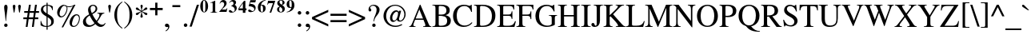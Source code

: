SplineFontDB: 3.0
FontName: Campania
FullName: Campania
FamilyName: Campania
Weight: Regular
Copyright: Copyright (c) 2002-2019, Marc Sabatella, GNU FreeFont contributors
UComments: "2019-4-22: Created with FontForge (http://fontforge.org)+AAoA-Based on FreeSerif"
Version: 001.000
ItalicAngle: 0
UnderlinePosition: -100
UnderlineWidth: 50
Ascent: 800
Descent: 200
InvalidEm: 0
LayerCount: 2
Layer: 0 0 "Back" 1
Layer: 1 0 "Fore" 0
XUID: [1021 267 -1670037038 16277]
FSType: 0
OS2Version: 0
OS2_WeightWidthSlopeOnly: 0
OS2_UseTypoMetrics: 1
CreationTime: 1555970305
ModificationTime: 1556125962
PfmFamily: 17
TTFWeight: 400
TTFWidth: 5
LineGap: 90
VLineGap: 0
OS2TypoAscent: 0
OS2TypoAOffset: 1
OS2TypoDescent: 0
OS2TypoDOffset: 1
OS2TypoLinegap: 90
OS2WinAscent: 0
OS2WinAOffset: 1
OS2WinDescent: 0
OS2WinDOffset: 1
HheadAscent: 0
HheadAOffset: 1
HheadDescent: 0
HheadDOffset: 1
OS2Vendor: 'PfEd'
Lookup: 5 0 0 "Brackets" { "Brackets-1"  } ['calt' ('DFLT' <'dflt' > 'latn' <'dflt' > 'musc' <'dflt' > ) ]
Lookup: 1 0 0 "Glyph shortcuts" { "Glyph shortcuts-1"  } ['ss01' ('DFLT' <'dflt' > 'latn' <'dflt' > 'musc' <'dflt' > ) ]
Lookup: 1 0 0 "Full size numbers" { "Full Size Numbers-1"  } ['ss03' ('DFLT' <'dflt' > 'latn' <'dflt' > 'musc' <'dflt' > ) ]
Lookup: 1 0 0 "Superscript shortcuts" { "Superscript shortcuts-1"  } ['ss02' ('DFLT' <'dflt' > 'latn' <'dflt' > 'musc' <'dflt' > ) ]
Lookup: 4 0 1 "Inversions" { "Inversions-1"  } ['liga' ('DFLT' <'dflt' > 'latn' <'dflt' > 'musc' <'dflt' > ) ]
Lookup: 5 0 0 "Roots" { "Roots-complex"  "Roots-1"  } ['calt' ('DFLT' <'dflt' > 'latn' <'dflt' > 'musc' <'dflt' > ) ]
Lookup: 5 0 0 "Alterations" { "Alterations-1"  "Alterations-2"  } ['calt' ('DFLT' <'dflt' > 'latn' <'dflt' > 'musc' <'dflt' > ) ]
Lookup: 5 0 0 "Slash chords" { "Slash chords-1"  } ['calt' ('DFLT' <'dflt' > 'latn' <'dflt' > 'musc' <'dflt' > ) ]
Lookup: 258 0 0 "Kern" { "Kern-1" [150,15,0] } ['kern' ('DFLT' <'dflt' > 'latn' <'dflt' > 'musc' <'dflt' > ) ]
MarkAttachClasses: 1
DEI: 91125
ContextSub2: glyph "Alterations-2" 0 0 0 1
 String: 26 six_four hyphen five_three
 BString: 0 
 FString: 0 
 1
  SeqLookup: 1 "Glyph shortcuts"
EndFPST
ContextSub2: class "Brackets-1" 0 0 0 0
EndFPST
ContextSub2: glyph "Slash chords-1" 0 0 0 9
 String: 9 slash one
 BString: 0 
 FString: 0 
 1
  SeqLookup: 1 "Full size numbers"
 String: 9 slash two
 BString: 0 
 FString: 0 
 1
  SeqLookup: 1 "Full size numbers"
 String: 11 slash three
 BString: 0 
 FString: 0 
 1
  SeqLookup: 1 "Full size numbers"
 String: 10 slash four
 BString: 0 
 FString: 0 
 1
  SeqLookup: 1 "Full size numbers"
 String: 10 slash five
 BString: 0 
 FString: 0 
 1
  SeqLookup: 1 "Full size numbers"
 String: 9 slash six
 BString: 0 
 FString: 0 
 1
  SeqLookup: 1 "Full size numbers"
 String: 11 slash seven
 BString: 0 
 FString: 0 
 1
  SeqLookup: 1 "Full size numbers"
 String: 11 slash eight
 BString: 0 
 FString: 0 
 1
  SeqLookup: 1 "Full size numbers"
 String: 10 slash nine
 BString: 0 
 FString: 0 
 1
  SeqLookup: 1 "Full size numbers"
EndFPST
ContextSub2: glyph "Roots-complex" 0 0 0 16
 String: 5 b i o
 BString: 0 
 FString: 0 
 2
  SeqLookup: 0 "Glyph shortcuts"
  SeqLookup: 2 "Glyph shortcuts"
 String: 8 b i zero
 BString: 0 
 FString: 0 
 2
  SeqLookup: 0 "Glyph shortcuts"
  SeqLookup: 2 "Glyph shortcuts"
 String: 5 b I o
 BString: 0 
 FString: 0 
 2
  SeqLookup: 0 "Glyph shortcuts"
  SeqLookup: 2 "Glyph shortcuts"
 String: 8 b I zero
 BString: 0 
 FString: 0 
 2
  SeqLookup: 0 "Glyph shortcuts"
  SeqLookup: 2 "Glyph shortcuts"
 String: 5 b v o
 BString: 0 
 FString: 0 
 2
  SeqLookup: 0 "Glyph shortcuts"
  SeqLookup: 2 "Glyph shortcuts"
 String: 8 b v zero
 BString: 0 
 FString: 0 
 2
  SeqLookup: 0 "Glyph shortcuts"
  SeqLookup: 2 "Glyph shortcuts"
 String: 5 b V o
 BString: 0 
 FString: 0 
 2
  SeqLookup: 0 "Glyph shortcuts"
  SeqLookup: 2 "Glyph shortcuts"
 String: 8 b V zero
 BString: 0 
 FString: 0 
 2
  SeqLookup: 0 "Glyph shortcuts"
  SeqLookup: 2 "Glyph shortcuts"
 String: 14 numbersign i o
 BString: 0 
 FString: 0 
 2
  SeqLookup: 0 "Glyph shortcuts"
  SeqLookup: 2 "Glyph shortcuts"
 String: 17 numbersign i zero
 BString: 0 
 FString: 0 
 2
  SeqLookup: 0 "Glyph shortcuts"
  SeqLookup: 2 "Glyph shortcuts"
 String: 14 numbersign I o
 BString: 0 
 FString: 0 
 2
  SeqLookup: 0 "Glyph shortcuts"
  SeqLookup: 2 "Glyph shortcuts"
 String: 17 numbersign I zero
 BString: 0 
 FString: 0 
 2
  SeqLookup: 0 "Glyph shortcuts"
  SeqLookup: 2 "Glyph shortcuts"
 String: 14 numbersign v o
 BString: 0 
 FString: 0 
 2
  SeqLookup: 0 "Glyph shortcuts"
  SeqLookup: 2 "Glyph shortcuts"
 String: 17 numbersign v zero
 BString: 0 
 FString: 0 
 2
  SeqLookup: 0 "Glyph shortcuts"
  SeqLookup: 2 "Glyph shortcuts"
 String: 14 numbersign V o
 BString: 0 
 FString: 0 
 2
  SeqLookup: 0 "Glyph shortcuts"
  SeqLookup: 2 "Glyph shortcuts"
 String: 17 numbersign V zero
 BString: 0 
 FString: 0 
 2
  SeqLookup: 0 "Glyph shortcuts"
  SeqLookup: 2 "Glyph shortcuts"
EndFPST
ContextSub2: glyph "Alterations-1" 0 0 0 18
 String: 5 b one
 BString: 0 
 FString: 0 
 1
  SeqLookup: 0 "Superscript shortcuts"
 String: 5 b two
 BString: 0 
 FString: 0 
 1
  SeqLookup: 0 "Superscript shortcuts"
 String: 7 b three
 BString: 0 
 FString: 0 
 1
  SeqLookup: 0 "Superscript shortcuts"
 String: 6 b four
 BString: 0 
 FString: 0 
 1
  SeqLookup: 0 "Superscript shortcuts"
 String: 6 b five
 BString: 0 
 FString: 0 
 1
  SeqLookup: 0 "Superscript shortcuts"
 String: 5 b six
 BString: 0 
 FString: 0 
 1
  SeqLookup: 0 "Superscript shortcuts"
 String: 7 b seven
 BString: 0 
 FString: 0 
 1
  SeqLookup: 0 "Superscript shortcuts"
 String: 7 b eight
 BString: 0 
 FString: 0 
 1
  SeqLookup: 0 "Superscript shortcuts"
 String: 6 b nine
 BString: 0 
 FString: 0 
 1
  SeqLookup: 0 "Superscript shortcuts"
 String: 14 numbersign one
 BString: 0 
 FString: 0 
 1
  SeqLookup: 0 "Superscript shortcuts"
 String: 14 numbersign two
 BString: 0 
 FString: 0 
 1
  SeqLookup: 0 "Superscript shortcuts"
 String: 16 numbersign three
 BString: 0 
 FString: 0 
 1
  SeqLookup: 0 "Superscript shortcuts"
 String: 15 numbersign four
 BString: 0 
 FString: 0 
 1
  SeqLookup: 0 "Superscript shortcuts"
 String: 15 numbersign five
 BString: 0 
 FString: 0 
 1
  SeqLookup: 0 "Superscript shortcuts"
 String: 14 numbersign six
 BString: 0 
 FString: 0 
 1
  SeqLookup: 0 "Superscript shortcuts"
 String: 16 numbersign seven
 BString: 0 
 FString: 0 
 1
  SeqLookup: 0 "Superscript shortcuts"
 String: 16 numbersign eight
 BString: 0 
 FString: 0 
 1
  SeqLookup: 0 "Superscript shortcuts"
 String: 15 numbersign nine
 BString: 0 
 FString: 0 
 1
  SeqLookup: 0 "Superscript shortcuts"
EndFPST
ContextSub2: glyph "Roots-1" 0 0 0 16
 String: 3 b i
 BString: 0 
 FString: 0 
 1
  SeqLookup: 0 "Glyph shortcuts"
 String: 3 b I
 BString: 0 
 FString: 0 
 1
  SeqLookup: 0 "Glyph shortcuts"
 String: 3 b v
 BString: 0 
 FString: 0 
 1
  SeqLookup: 0 "Glyph shortcuts"
 String: 3 b V
 BString: 0 
 FString: 0 
 1
  SeqLookup: 0 "Glyph shortcuts"
 String: 12 numbersign i
 BString: 0 
 FString: 0 
 1
  SeqLookup: 0 "Glyph shortcuts"
 String: 12 numbersign I
 BString: 0 
 FString: 0 
 1
  SeqLookup: 0 "Glyph shortcuts"
 String: 12 numbersign v
 BString: 0 
 FString: 0 
 1
  SeqLookup: 0 "Glyph shortcuts"
 String: 12 numbersign V
 BString: 0 
 FString: 0 
 1
  SeqLookup: 0 "Glyph shortcuts"
 String: 3 i o
 BString: 0 
 FString: 0 
 1
  SeqLookup: 1 "Glyph shortcuts"
 String: 6 i zero
 BString: 0 
 FString: 0 
 1
  SeqLookup: 1 "Glyph shortcuts"
 String: 3 v o
 BString: 0 
 FString: 0 
 1
  SeqLookup: 1 "Glyph shortcuts"
 String: 6 v zero
 BString: 0 
 FString: 0 
 1
  SeqLookup: 1 "Glyph shortcuts"
 String: 3 I o
 BString: 0 
 FString: 0 
 1
  SeqLookup: 1 "Glyph shortcuts"
 String: 6 I zero
 BString: 0 
 FString: 0 
 1
  SeqLookup: 1 "Glyph shortcuts"
 String: 3 V o
 BString: 0 
 FString: 0 
 1
  SeqLookup: 1 "Glyph shortcuts"
 String: 6 V zero
 BString: 0 
 FString: 0 
 1
  SeqLookup: 1 "Glyph shortcuts"
EndFPST
LangName: 1033 "" "" "" "" "" "" "" "" "" "" "" "" "https://github.com/MarcSabatella" "This program is free software: you can redistribute it and/or modify it under the terms of the GNU General Public License as published by the Free Software Foundation, either version 3 of the License, or (at your option) any later version.+AAoACgAA-This program is distributed in the hope that it will be useful, but WITHOUT ANY WARRANTY; without even the implied warranty of MERCHANTABILITY or FITNESS FOR A PARTICULAR PURPOSE.  See the GNU General Public License for more details.+AAoACgAA-You should have received a copy of the GNU General Public License along with this program.  If not, see <https://www.gnu.org/licenses/>.+AAoACgAA-As a special exception, if you create a document which uses this font, and embed this font or unaltered portions of this font into the document, this font does not by itself cause the resulting document to be covered by the GNU General Public License. This exception does not however invalidate any other reasons why the document might be covered by the GNU General Public License. If you modify this font, you may extend this exception to your version of the font, but you are not obligated to do so. If you do not wish to do so, delete this exception statement from your version." "https://www.gnu.org/licenses/gpl.html"
Encoding: UnicodeFull
Compacted: 1
UnicodeInterp: none
NameList: AGL For New Fonts
DisplaySize: -128
AntiAlias: 1
FitToEm: 0
WinInfo: 80 10 5
BeginPrivate: 0
EndPrivate
TeXData: 1 0 0 346030 173015 115343 488636 1048576 115343 783286 444596 497025 792723 393216 433062 380633 303038 157286 324010 404750 52429 2506097 1059062 262144
BeginChars: 1114112 125

StartChar: zero
Encoding: 48 48 0
Width: 292
VWidth: 973
Flags: HW
LayerCount: 2
Fore
SplineSet
33 612 m 0
 33 719 85 803 156 803 c 0
 227 803 280 720 280 611 c 0
 280 501 228 419 157 419 c 0
 84 419 33 499 33 612 c 0
157 435 m 0
 179 435 193 457 193 548 c 2
 193 673 l 2
 193 753 183 787 156 787 c 0
 130 787 119 756 119 673 c 2
 119 548 l 2
 119 467 130 435 157 435 c 0
EndSplineSet
Validated: 1
Substitution2: "Full Size Numbers-1" azero
Substitution2: "Glyph shortcuts-1" degreeslash
EndChar

StartChar: one
Encoding: 49 49 1
Width: 292
VWidth: 973
Flags: HW
LayerCount: 2
Fore
SplineSet
102 743 m 0
 88 743 64 732 55 729 c 1
 55 744 l 1
 193 803 l 1
 202 803 l 1
 202 491 l 2
 202 449 212 441 262 440 c 1
 262 427 l 1
 56 427 l 1
 56 440 l 1
 110 441 122 450 122 495 c 2
 122 705 l 2
 122 731 116 743 102 743 c 0
EndSplineSet
Validated: 1
Substitution2: "Full Size Numbers-1" aone
EndChar

StartChar: two
Encoding: 50 50 2
Width: 292
VWidth: 973
Flags: HW
LayerCount: 2
Fore
SplineSet
36 692 m 1
 67 775 108 803 157 803 c 0
 216 803 258 762 258 703 c 0
 258 661 238 625 195 584 c 2
 107 500 l 1
 189 500 l 2
 245 500 252 503 268 542 c 1
 281 542 l 1
 256 427 l 1
 29 427 l 1
 29 439 l 1
 158 577 183 623 183 671 c 0
 183 707 158 741 118 741 c 0
 88 741 69 726 52 692 c 1
 36 692 l 1
EndSplineSet
Validated: 1
Substitution2: "Full Size Numbers-1" atwo
EndChar

StartChar: three
Encoding: 51 51 3
Width: 291
VWidth: 973
Flags: HW
LayerCount: 2
Fore
SplineSet
212 511 m 0xd0
 212 577 161 601 103 621 c 1
 103 630 l 1
 155 646 174 666 174 702 c 0
 174 736 152 758 118 758 c 0
 90 758 72 745 51 712 c 1
 39 719 l 1
 69 775 110 803 164 803 c 0
 220 803 254 775 254 728 c 0xe0
 254 696 243 679 208 658 c 1
 260 634 275 597 275 561 c 0
 275 481 202 419 111 419 c 0
 61 419 28 438 28 468 c 0
 28 487 42 500 63 500 c 0
 106 500 123 446 159 446 c 0
 192 446 212 472 212 511 c 0xd0
EndSplineSet
Validated: 1
Substitution2: "Full Size Numbers-1" athree
EndChar

StartChar: four
Encoding: 52 52 4
Width: 292
VWidth: 973
Flags: HW
LayerCount: 2
Fore
SplineSet
245 566 m 1
 279 566 l 1
 279 506 l 1
 245 506 l 1
 245 427 l 1
 165 427 l 1
 165 506 l 1
 30 506 l 1
 30 567 l 1
 63 619 99 670 169 761 c 2
 201 803 l 1
 245 803 l 1
 245 566 l 1
166 566 m 1
 166 729 l 1
 52 566 l 1
 166 566 l 1
EndSplineSet
Validated: 1
Substitution2: "Full Size Numbers-1" afour
EndChar

StartChar: five
Encoding: 53 53 5
Width: 292
VWidth: 972
Flags: HW
LayerCount: 2
Fore
SplineSet
65 503 m 0
 104 503 134 455 169 455 c 0
 200 455 223 479 223 510 c 0
 223 546 195 577 146 592 c 0
 122 600 99 603 47 607 c 1
 100 796 l 1
 276 796 l 1
 253 726 l 1
 101 726 l 1
 89 682 l 1
 134 679 150 677 171 671 c 0
 231 654 266 611 266 554 c 0
 266 477 202 422 112 422 c 0
 63 422 31 441 31 470 c 0
 31 489 45 503 65 503 c 0
EndSplineSet
Validated: 1
Substitution2: "Full Size Numbers-1" afive
EndChar

StartChar: six
Encoding: 54 54 6
Width: 292
VWidth: 973
Flags: HW
LayerCount: 2
Fore
SplineSet
277 803 m 1
 277 788 l 1
 197 772 151 727 131 647 c 1
 147 654 159 657 177 657 c 0
 239 657 279 614 279 548 c 0
 279 474 230 419 162 419 c 0
 85 419 35 481 35 576 c 0
 35 649 67 710 128 752 c 0
 170 780 204 793 277 803 c 1
120 559 m 0
 120 454 137 434 163 434 c 0
 190 434 196 450 196 515 c 0
 196 602 184 632 147 632 c 0
 123 632 120 625 120 559 c 0
EndSplineSet
Validated: 1
Substitution2: "Full Size Numbers-1" asix
EndChar

StartChar: seven
Encoding: 55 55 7
Width: 292
VWidth: 973
Flags: HW
LayerCount: 2
Fore
SplineSet
280 796 m 1
 152 426 l 1
 100 426 l 1
 209 721 l 1
 96 721 l 2
 66 721 52 710 42 675 c 1
 29 675 l 1
 53 796 l 1
 280 796 l 1
EndSplineSet
Validated: 1
Substitution2: "Full Size Numbers-1" aseven
EndChar

StartChar: eight
Encoding: 56 56 8
Width: 292
VWidth: 973
Flags: HW
LayerCount: 2
Fore
SplineSet
35 512 m 0xe8
 35 567 73 589 117 604 c 1
 63 636 41 666 41 707 c 0
 41 764 89 803 163 803 c 0
 228 803 270 772 270 723 c 0xd4
 270 688 248 666 196 647 c 1
 255 610 278 577 278 529 c 0
 278 463 227 419 151 419 c 0
 82 419 35 456 35 512 c 0xe8
182 657 m 1
 200 681 205 693 205 719 c 0
 205 762 188 787 157 787 c 0
 131 787 111 767 111 741 c 0
 111 710 136 681 182 657 c 1
129 594 m 1
 107 562 101 544 101 514 c 0
 101 465 121 437 154 437 c 0
 184 437 202 459 202 496 c 0xe8
 202 536 189 554 129 594 c 1
EndSplineSet
Validated: 1
Substitution2: "Full Size Numbers-1" aeight
EndChar

StartChar: nine
Encoding: 57 57 9
Width: 292
VWidth: 973
Flags: HW
LayerCount: 2
Fore
SplineSet
36 419 m 1
 36 433 l 1
 115 449 159 493 183 576 c 1
 168 568 154 565 133 565 c 0
 73 565 34 609 34 674 c 0
 34 749 83 803 151 803 c 0
 228 803 278 741 278 646 c 0
 278 577 249 518 193 476 c 0
 150 444 113 430 36 419 c 1
193 677 m 0
 193 765 176 788 150 788 c 0
 123 788 117 771 117 708 c 0
 117 622 129 590 163 590 c 0
 189 590 187 600 188 606 c 2
 190 620 l 1
 192 645 193 662 193 677 c 0
EndSplineSet
Validated: 1
Substitution2: "Full Size Numbers-1" anine
EndChar

StartChar: exclam
Encoding: 33 33 10
Width: 333
Flags: W
HStem: -9 107<140.695 225.537> 656 20G<166.5 200>
VStem: 130 107<0.953918 86.462 423.917 663.421>
LayerCount: 2
Fore
SplineSet
189 176 m 1
 176 176 l 1
 152.054 463.358 130 526.089 130 599 c 0
 130 646 150 676 183 676 c 0
 217 676 236 648 236 596 c 0
 236 526 214 462 189 176 c 1
183 98 m 0
 213 98 237 73 237 43 c 0
 237 13 214 -9 182 -9 c 0
 152 -9 130 13 130 43 c 0
 130 74 153 98 183 98 c 0
EndSplineSet
Validated: 1
EndChar

StartChar: quotedbl
Encoding: 34 34 11
Width: 400
Flags: W
HStem: 431 245<101.114 129.395 270.114 298.395>
VStem: 73 85<489.767 670.645> 242 85<489.767 670.645>
LayerCount: 2
Fore
Refer: 16 39 S 1 0 0 1 184 0 2
Refer: 16 39 S 1 0 0 1 15 0 2
Validated: 1
EndChar

StartChar: numbersign
Encoding: 35 35 12
Width: 500
Flags: W
HStem: 0 21G<79 140.056 273 333.87> 216 55<5 112 179 304 371 471> 405 55<32 142 208 333 399 496> 642 20G<177.931 239 368.03 429>
LayerCount: 2
Fore
SplineSet
471 271 m 1
 471 216 l 1
 362 216 l 1
 331 0 l 1
 273 0 l 1
 304 216 l 1
 170 216 l 1
 137 0 l 1
 79 0 l 1
 112 216 l 1
 5 216 l 1
 5 271 l 1
 121 271 l 1
 142 405 l 1
 32 405 l 1
 32 460 l 1
 150 460 l 1
 181 662 l 1
 239 662 l 1
 208 460 l 1
 341 460 l 1
 371 662 l 1
 429 662 l 1
 399 460 l 1
 496 460 l 1
 496 405 l 1
 391 405 l 1
 371 271 l 1
 471 271 l 1
333 405 m 1
 200 405 l 1
 179 271 l 1
 313 271 l 1
 333 405 l 1
EndSplineSet
Validated: 1
Substitution2: "Superscript shortcuts-1" ssharp
Substitution2: "Glyph shortcuts-1" sharp
EndChar

StartChar: dollar
Encoding: 36 36 13
Width: 500
Flags: W
HStem: 0 28<156.808 230 264 307.033> 637 27<188.186 229 264 316.718>
VStem: 44 15<157.447 181> 52 74<473.95 588.358> 230 34<-87 0 28 293 407 637 662.064 727> 378 79<88.2245 218.132> 410 15<500 526.362>
LayerCount: 2
Fore
SplineSet
52 512 m 0xd8
 52 596 111 651 230 664 c 1
 230 727 l 1
 264 727 l 1
 264 664 l 1
 348 654 391 639 425 611 c 1
 425 500 l 1
 410 500 l 1xda
 393 585 348 627 264 637 c 1
 264 391 l 1
 372 328 457 294 457 170 c 0
 457 66 385 20 264 0 c 1
 264 -87 l 1
 230 -87 l 1
 230 0 l 1
 146 3 104 14 44 51 c 1
 44 181 l 1
 59 181 l 1xec
 83 76 136 29 230 28 c 1
 230 310 l 1
 103 381 52 429 52 512 c 0xd8
229 407 m 1
 229 637 l 1
 160 623 126 589 126 534 c 0
 126 488 146 463 229 407 c 1
264 293 m 1
 264 28 l 1
 342 43 378 80 378 146 c 0xcc
 378 208 357 235 264 293 c 1
EndSplineSet
Validated: 1
EndChar

StartChar: percent
Encoding: 37 37 14
Width: 833
Flags: W
HStem: 0 30<545.704 635.409> 289 34<154.321 248.289> 339 32<630.353 717.395> 583 25<378.409 512.947> 632 30<244.357 305.06> 656 20G<568 634>
VStem: 61 76<342.841 484.296> 359 25<474.893 592.444> 449 76<50.6492 193.061> 746 26<183.851 304.003>
LayerCount: 2
Fore
SplineSet
669 371 m 0xf3c0
 734 371 772 332 772 264 c 0
 772 186 739 105 686 51 c 0
 651 16 614 0 569 0 c 0
 497 0 449 51 449 129 c 0
 449 254 556 371 669 371 c 0xf3c0
586 30 m 0
 676 30 746 166 746 259 c 0
 746 303 714 339 676 339 c 0
 575 339 525 145 525 94 c 0
 525 56 550 30 586 30 c 0
282 662 m 0xfbc0
 358 662 341 608 439 608 c 0
 501 608 541 625 595 676 c 1
 634 676 l 1xf7c0
 249 -13 l 1
 201 -13 l 1
 552 613 l 1
 512 590 486 583 442 583 c 0
 413 583 395 586 377 593 c 1
 382 575 384 563 384 549 c 0
 384 435 301 289 179 289 c 0
 114 289 61 346 61 416 c 0
 61 543 168 662 282 662 c 0xfbc0
282 632 m 0xfbc0
 215 632 137 477 137 384 c 0
 137 348 161 323 196 323 c 0
 277 323 359 438 359 551 c 0
 359 565 356 580 350 600 c 1
 291 616 296 632 282 632 c 0xfbc0
EndSplineSet
Validated: 1
EndChar

StartChar: ampersand
Encoding: 38 38 15
Width: 778
Flags: W
HStem: -13 71<566.92 675.071> -13 52<197.514 324.13> 405 21<495 540.711 665.613 711> 644 32<310.145 404.649>
VStem: 42 92<104.791 228.596> 202 79<458.044 599.8> 438 53<492.35 617.761>
LayerCount: 2
Fore
SplineSet
491 555 m 0x7e
 491 486 451 438 336 384 c 1
 380 298 412 247 468 178 c 1
 532 263 559 317 559 360 c 0
 559 390 545 400 495 405 c 1
 495 426 l 1
 711 426 l 1
 711 405 l 1
 661 399 641 387 617 346 c 0
 575.489 272.557 559.728 242.158 491 150 c 1
 537 89 589 58 645 58 c 0
 681 58 703 71 735 111 c 1
 750 100 l 1
 720 29 663 -13 599 -13 c 0xbe
 541 -13 492 13 429 78 c 1
 354 12 294 -13 213 -13 c 0
 107 -13 42 44 42 139 c 0
 42 266 148 328 237 377 c 1
 210 452 202 484 202 522 c 0
 202 608 270 676 356 676 c 0
 435 676 491 626 491 555 c 0x7e
321 416 m 1
 403 460 438 503 438 559 c 0
 438 608 404 644 358 644 c 0
 312 644 281 610 281 562 c 0
 281 517 291 479 321 416 c 1
252 343 m 1
 165 287 134 244 134 180 c 0
 134 103 193 39 263 39 c 0x7e
 305 39 345 57 404 104 c 1
 347 174 312 229 252 343 c 1
EndSplineSet
Validated: 1
EndChar

StartChar: quotesingle
Encoding: 39 39 16
Width: 200
Flags: W
HStem: 431 245<86.1143 114.395>
VStem: 58 85<489.767 670.645>
LayerCount: 2
Fore
SplineSet
111 431 m 1
 90 431 l 1
 73 521 58 619 58 635 c 0
 58 658 77 676 101 676 c 0
 124 676 143 658 143 636 c 0
 143 618 128 520 111 431 c 1
EndSplineSet
Validated: 1
EndChar

StartChar: parenleft
Encoding: 40 40 17
Width: 333
VWidth: 1100
Flags: W
VStem: 48 86<209.424 500.802>
LayerCount: 2
Fore
SplineSet
292 -77 m 1
 218 -32 48 111 48 352 c 0
 48 606 213 723 295 776 c 1
 304 760 l 1
 201 677 134 600 134 355 c 0
 134 100 201 20 304 -61 c 1
 292 -77 l 1
EndSplineSet
Validated: 1
EndChar

StartChar: parenright
Encoding: 41 41 18
Width: 333
VWidth: 1100
Flags: W
VStem: 199 86<209.424 500.802>
LayerCount: 2
Fore
SplineSet
41 -77 m 1
 29 -61 l 1
 132 20 199 100 199 355 c 0
 199 600 132 677 29 760 c 1
 38 776 l 1
 120 723 285 606 285 352 c 0
 285 111 115 -32 41 -77 c 1
EndSplineSet
Validated: 1
EndChar

StartChar: asterisk
Encoding: 42 42 19
Width: 500
Flags: W
HStem: 656 20G<241 261>
VStem: 214 74<269.579 383.485 556.84 672.448> 241 19<370.98 456 486 569.041>
LayerCount: 2
Fore
SplineSet
214 302 m 0xc0
 214 337 241 358 241 456 c 1
 145 397 156 351 105 351 c 0
 83 351 69 364 69 386 c 0
 69 434 136 411 234 471 c 1
 134 523 69 500.424 69 555 c 0
 69 575 84 591 103 591 c 0
 151 591 143 543 241 486 c 1
 241 585 216 604.94 216 641 c 0
 216 661 231 676 251 676 c 0
 271 676 287 660 287 639 c 0
 287 597.707 260 586.021 260 484 c 1
 346 537 352 593 395 593 c 0
 416 593 431 577 431 554 c 0
 431 507 357 522 268 470 c 1
 361 412 432 436 432 387 c 0
 432 365 418 350 397 350 c 0
 349 350 348 396 260 456 c 1xa0
 260 359.201 288 331.81 288 305 c 0
 288 284 270 265 249 265 c 0
 230 265 214 282 214 302 c 0xc0
EndSplineSet
Validated: 1
EndChar

StartChar: plus
Encoding: 43 43 20
Width: 423
VWidth: 1100
Flags: W
HStem: 505 69<12 177 246 410>
VStem: 177 69<340 505 574 740>
LayerCount: 2
Fore
SplineSet
177 574 m 1
 177 730 l 1
 177 740 l 1
 187 740 l 1
 236 740 l 1
 246 740 l 1
 246 730 l 1
 246 574 l 1
 400 574 l 1
 410 574 l 1
 410 564 l 1
 410 515 l 1
 410 505 l 1
 400 505 l 1
 246 505 l 1
 246 350 l 1
 246 340 l 1
 236 340 l 1
 187 340 l 1
 177 340 l 1
 177 350 l 1
 177 505 l 1
 22 505 l 1
 12 505 l 1
 12 515 l 1
 12 564 l 1
 12 574 l 1
 22 574 l 1
 177 574 l 1
EndSplineSet
Validated: 1
EndChar

StartChar: comma
Encoding: 44 44 21
Width: 250
Flags: W
HStem: -2 104<67.5297 155.184>
VStem: 156 39<-55.7663 38>
LayerCount: 2
Fore
SplineSet
142 -2 m 0
 138 -2 132 -6 115 -6 c 0
 79 -6 56 13 56 45 c 0
 56 79 80 102 115 102 c 0
 160 102 195 63 195 13 c 0
 195 -47 150 -108 83 -141 c 1
 74 -122 l 1
 128 -85 156 -48 156 -16 c 0
 156 -8 150 -2 142 -2 c 0
EndSplineSet
Validated: 1
EndChar

StartChar: hyphen
Encoding: 45 45 22
Width: 333
VWidth: 1400
Flags: W
HStem: 594 63<39 285>
VStem: 39 246<594 657>
LayerCount: 2
Fore
SplineSet
39 657 m 1
 285 657 l 1
 285 594 l 1
 39 594 l 1
 39 657 l 1
EndSplineSet
Validated: 1
Substitution2: "Glyph shortcuts-1" doublehyphen
EndChar

StartChar: period
Encoding: 46 46 23
Width: 250
Flags: W
HStem: -11 111<82.6807 167.913>
VStem: 70 111<1.59692 87.6945>
LayerCount: 2
Fore
SplineSet
125 100 m 0
 155 100 181 74 181 43 c 0
 181 14 155 -11 124 -11 c 0
 95 -11 70 14 70 43 c 0
 70 74 95 100 125 100 c 0
EndSplineSet
Validated: 1
EndChar

StartChar: slash
Encoding: 47 47 24
Width: 296
Flags: W
HStem: 656 20G<222.362 296>
VStem: 0 296
LayerCount: 2
Fore
SplineSet
296 676 m 1
 68 -14 l 1
 0 -14 l 1
 229 676 l 1
 296 676 l 1
EndSplineSet
Validated: 1
EndChar

StartChar: colon
Encoding: 58 58 25
Width: 250
Flags: W
HStem: -11 111<93.6807 178.913> 348 111<93.6807 178.913>
VStem: 81 111<1.59692 87.6945 360.597 446.694>
LayerCount: 2
Fore
Refer: 23 46 S 1 0 0 1 11 359 2
Refer: 23 46 S 1 0 0 1 11 0 2
Validated: 1
EndChar

StartChar: semicolon
Encoding: 59 59 26
Width: 250
Flags: W
HStem: -2 104<91.5297 179.184> 348 111<93.6807 178.913>
VStem: 81 111<360.597 446.694> 180 39<-55.7663 38>
LayerCount: 2
Fore
Refer: 21 44 N 1 0 0 1 24 0 2
Refer: 23 46 N 1 0 0 1 11 359 2
Validated: 1
EndChar

StartChar: less
Encoding: 60 60 27
Width: 564
Flags: W
LayerCount: 2
Fore
SplineSet
536 -10 m 1
 28 220 l 1
 28 286 l 1
 536 516 l 1
 536 444 l 1
 116 253 l 1
 536 62 l 1
 536 -10 l 1
EndSplineSet
Validated: 1
EndChar

StartChar: equal
Encoding: 61 61 28
Width: 564
Flags: W
HStem: 120 66<30 534> 320 66<30 534>
LayerCount: 2
Fore
SplineSet
534 386 m 1
 534 320 l 1
 30 320 l 1
 30 386 l 1
 534 386 l 1
534 186 m 1
 534 120 l 1
 30 120 l 1
 30 186 l 1
 534 186 l 1
EndSplineSet
Validated: 1
Substitution2: "Superscript shortcuts-1" snatural
Substitution2: "Glyph shortcuts-1" natural
EndChar

StartChar: greater
Encoding: 62 62 29
Width: 564
Flags: W
LayerCount: 2
Fore
Refer: 27 60 N -1 0 0 -1 564 506 2
Validated: 1
EndChar

StartChar: question
Encoding: 63 63 30
Width: 444
Flags: W
HStem: -8 107<195.079 279.228> 646 30<157.739 265.696>
VStem: 68 51<511 605.141> 184 107<1.95392 87.1533> 227 17<164 202.659> 322 92<435.738 597.346>
LayerCount: 2
Fore
SplineSet
230 676 m 0xec
 327 676 414 618 414 521 c 0
 414 445 365 386 309 318 c 0
 272 271 255 231 244 164 c 1
 227 164 l 1
 229.027 253.207 252.245 295.132 285 370 c 0
 309 425 322 480 322 526 c 0
 322 593 274 646 214 646 c 0
 165 646 119 616 119 584 c 0
 119 563 157 541 157 510 c 0
 157 486 140 469 116 469 c 0
 85 469 68 491 68 531 c 0
 68 614 138 676 230 676 c 0xec
237 99 m 0
 266 99 291 74 291 44 c 0
 291 14 268 -8 236 -8 c 0
 206 -8 184 14 184 43 c 0xf4
 184 75 207 99 237 99 c 0
EndSplineSet
Validated: 1
EndChar

StartChar: at
Encoding: 64 64 31
Width: 865
Flags: W
HStem: -14 39<355.587 575.12> 143 33<577.496 656.178> 144 43<354.5 447.114> 464 44<445.386 534.12> 645 31<365.117 542.811>
VStem: 86 84<208.627 446.871> 291 71<204.038 362.04> 739 40<279.675 468.672>
LayerCount: 2
Fore
SplineSet
452 645 m 0xdf
 280 645 170 497 170 323 c 0
 170 149 292 25 462 25 c 0
 529 25 580 38 658 73 c 1
 670 43 l 1
 573 -1 523 -14 453 -14 c 0
 246 -14 86 134 86 326 c 0
 86 521 248 676 451 676 c 0
 636 676 779 548 779 383 c 0
 779 254 694 143 595 143 c 0xdf
 547 143 510 172 504 216 c 1
 470 171 423 144 379 144 c 0xbf
 330 144 291 193 291 256 c 0
 291 366 369 508 487 508 c 0
 522 508 537 497 559 456 c 1
 569 494 l 1
 638 494 l 1
 573 240 l 2
 572 234 571 229 571 222 c 0
 571 191 584 176 610 176 c 0
 676 176 739 273 739 373 c 0
 739 522 609 645 452 645 c 0xdf
542 406 m 0
 542 452 517 464 498 464 c 0
 452 464 362 391 362 272 c 0
 362 220 385 187 422 187 c 0xbf
 491 187 542 325 542 406 c 0
EndSplineSet
Validated: 1
EndChar

StartChar: A
Encoding: 65 65 32
Width: 721
Flags: W
HStem: 0 19<15 52.5415 162.049 213 451 507.837 666.414 706> 216 41<216 447> 654 20G<338.527 375.768>
LayerCount: 2
Fore
SplineSet
706 19 m 1
 706 0 l 1
 451 0 l 1
 451 19 l 1
 504 20 521 28 521 53 c 0
 521 67 514 93 502 120 c 2
 461 216 l 1
 199 216 l 1
 153 99 l 2
 148 86 145 72 145 60 c 0
 145 32 165 19 213 19 c 1
 213 0 l 1
 15 0 l 1
 15 19 l 1
 63 21 77 36 139 183 c 2
 347 674 l 1
 367 674 l 1
 616 106 l 2
 648.866 31.0283 661 22 706 19 c 1
216 257 m 1
 447 257 l 1
 331 532 l 1
 216 257 l 1
EndSplineSet
Validated: 1
EndChar

StartChar: B
Encoding: 66 66 33
Width: 631
Flags: W
HStem: 0 37<217.251 398.861> 0 19<15 80.0084> 326 40<213 390.03> 625 37<214.015 376.733> 643 19<15 76.5513>
VStem: 111 102<42.6316 326 366 623.875> 455 102<415.383 565.388> 476 115<99.5121 258.795>
LayerCount: 2
Fore
SplineSet
591 180 m 0x35
 591 108 543 0 349 0 c 2xb5
 15 0 l 1
 15 19 l 1
 98 22 111 35 111 109 c 2
 111 553 l 2
 111 627 99 638 15 643 c 1
 15 662 l 1x6d
 295 662 l 2
 468 662 557 604 557 492 c 0x36
 557 377 455 357 420 348 c 1
 460 338 591 310 591 180 c 0x35
276 37 m 0
 385 37 476 61 476 179 c 0
 476 320.845 346.798 326 213 326 c 1
 213 78 l 2
 213 46 227 37 276 37 c 0
213 366 m 1
 308 366 l 2
 402 366 455 410 455 488 c 0x36
 455 577 394 625 279 625 c 2
 235 625 l 2
 220 625 213 616 213 595 c 2
 213 366 l 1
EndSplineSet
Validated: 1
EndChar

StartChar: C
Encoding: 67 67 34
Width: 670
Flags: W
HStem: -14 44<296.776 492.499> 450 21G<590 627> 636 40<294.935 481.812>
VStem: 35 116<193.989 453.295> 597 21<656.986 676> 604 23<450 480.914>
LayerCount: 2
Fore
SplineSet
35 325 m 0xf4
 35 536 183 676 370 676 c 0
 479 676 519 643 555 643 c 0
 575 643 591 655 597 676 c 1
 618 676 l 1xf8
 627 450 l 1
 604 450 l 1
 576 545 518 636 389 636 c 0
 244 636 151 519 151 338 c 0
 151 94 287 30 399 30 c 0
 482 30 548 60 622 131 c 1
 640 113 l 1
 579 32 480 -14 367 -14 c 0
 171 -14 35 120 35 325 c 0xf4
EndSplineSet
Validated: 1
EndChar

StartChar: D
Encoding: 68 68 35
Width: 719
Flags: W
HStem: 0 37<208.591 391.974> 0 19<15 70.9777> 625 37<208.033 380.667> 643 19<15 70.4163>
VStem: 103 102<41.3888 621.94> 575 109<210.722 451.324>
LayerCount: 2
Fore
SplineSet
684 334 m 0x2c
 684 196 607 0 299 0 c 2xac
 15 0 l 1
 15 19 l 1
 91 24 103 37 103 109 c 2
 103 553 l 2
 103 627 94 636 15 643 c 1
 15 662 l 1x5c
 285 662 l 2
 602 662 684 479 684 334 c 0x2c
575 327 m 0
 575 461 511 625 257 625 c 0
 216 625 205 617 205 586 c 2
 205 78 l 2
 205 46 217 37 257 37 c 0
 445 37 575 110 575 327 c 0
EndSplineSet
Validated: 1
EndChar

StartChar: E
Encoding: 69 69 36
Width: 610
Flags: W
HStem: 0 37<207.53 471.625> 0 19<15 67.5256> 327 41<204 440.315> 624 38<205.018 484> 643 19<15 67.9688>
VStem: 102 102<42.2158 327 368 623.195> 468 23<231 281.016 413.792 463> 524 25<519 565.063>
LayerCount: 2
Fore
SplineSet
204 80 m 2x37
 204 42 211 37 309 37 c 2
 336 37 l 2xb7
 479 37 522 61 572 169 c 1
 600 169 l 1
 555 0 l 1
 15 0 l 1
 15 19 l 1
 88 24 102 39 102 109 c 2
 102 553 l 2
 102 623 89 637 15 643 c 1
 15 662 l 1
 546 662 l 1x6f
 549 519 l 1
 524 519 l 1
 507 609 485 624 372 624 c 2
 237 624 l 2
 210 624 204 618 204 590 c 2
 204 368 l 1
 358 368 l 2
 451 368 457 397 468 463 c 1
 491 463 l 1
 491 231 l 1
 468 231 l 1
 455 314 440 327 358 327 c 2
 204 327 l 1
 204 80 l 2x37
EndSplineSet
Validated: 1
EndChar

StartChar: F
Encoding: 70 70 37
Width: 564
Flags: W
HStem: 0 19<15 68.855 237.821 295> 327 41<204 431.338> 624 38<204.896 484> 643 19<15 67.9688>
VStem: 102 102<36.1617 327 368 623.195> 459 23<231 280.172 414.406 463> 524 25<519 565.063>
LayerCount: 2
Fore
SplineSet
482 231 m 1xee
 459 231 l 1
 447 312 430 327 349 327 c 2
 204 327 l 1
 204 119 l 2
 204 37.5 218 23 295 19 c 1
 295 0 l 1
 15 0 l 1
 15 19 l 1
 91 24 102 37 102 120 c 2
 102 553 l 2
 102 623 89 637 15 643 c 1
 15 662 l 1
 546 662 l 1xde
 549 519 l 1
 524 519 l 1
 507 609 485 624 372 624 c 2
 236 624 l 2
 209 624 204 618 204 590 c 2
 204 368 l 1
 349 368 l 2
 429 368 447 383 459 463 c 1
 482 463 l 1
 482 231 l 1xee
EndSplineSet
Validated: 1
Kerns2: 81 -60 "Kern-1"
EndChar

StartChar: G
Encoding: 71 71 38
Width: 722
Flags: W
HStem: -14 40<307.947 508.374> 336 18<457 513.467 668.563 712> 636 40<298.195 487.162>
VStem: 35 114<193.446 451.076> 545 97<54.3595 322.547> 603 22<657.871 676> 610 23<465 488.168>
LayerCount: 2
Fore
SplineSet
395 636 m 0xf2
 198 636 149 449 149 326 c 0
 149 140 249 26 412 26 c 0
 484 26 545 53 545 85 c 2
 545 247 l 2
 545 324 530 331 457 336 c 1
 457 354 l 1
 712 354 l 1
 712 336 l 1
 654 331 642 318 642 259 c 2
 642 56 l 1xf8
 602 21 477 -14 391 -14 c 0
 255 -14 35 54 35 325 c 0
 35 529 178 676 378 676 c 0
 478 676 523 643 558 643 c 0
 579 643 597 657 603 676 c 1
 625 676 l 1xf4
 633 465 l 1
 610 465 l 1
 576 547 525 636 395 636 c 0xf2
EndSplineSet
Validated: 1
Kerns2: 68 -20 "Kern-1"
EndChar

StartChar: H
Encoding: 72 72 39
Width: 714
Flags: W
HStem: 0 19<15 71.8664 239.356 293 420 476.866 644.356 698> 315 44<205 508> 643 19<15 69.53 238.47 293 420 474.53 643.47 698>
VStem: 103 102<35.1653 315 359 627.725> 508 102<35.1653 315 359 627.725>
LayerCount: 2
Fore
SplineSet
205 359 m 1
 508 359 l 1
 508 553 l 2
 508 625 497 636 420 643 c 1
 420 662 l 1
 698 662 l 1
 698 643 l 1
 621 636 610 625 610 553 c 2
 610 109 l 2
 610 38 623 25 698 19 c 1
 698 0 l 1
 420 0 l 1
 420 19 l 1
 498 24 508 36 508 120 c 2
 508 315 l 1
 205 315 l 1
 205 109 l 2
 205 38 218 25 293 19 c 1
 293 0 l 1
 15 0 l 1
 15 19 l 1
 93 24 103 36 103 120 c 2
 103 553 l 2
 103 625 92 636 15 643 c 1
 15 662 l 1
 293 662 l 1
 293 643 l 1
 216 636 205 625 205 553 c 2
 205 359 l 1
EndSplineSet
Validated: 1
EndChar

StartChar: I
Encoding: 73 73 40
Width: 327
Flags: W
HStem: 0 19<15 80.7454 248.803 312> 643 19<15 77.248 247.915 312>
VStem: 112 102<35.4136 627.204>
LayerCount: 2
Fore
SplineSet
112 109 m 2
 112 553 l 2
 112 627 100 638 15 643 c 1
 15 662 l 1
 312 662 l 1
 312 643 l 1
 228 639 214 626 214 553 c 2
 214 109 l 2
 214 36 230 22 312 19 c 1
 312 0 l 1
 15 0 l 1
 15 19 l 1
 99 22 112 34 112 109 c 2
EndSplineSet
Validated: 1
Kerns2: 83 -60 "Kern-1"
EndChar

StartChar: J
Encoding: 74 74 41
Width: 385
Flags: W
HStem: -14 38<80 166.292> 643 19<83 140.905 312.77 370>
VStem: 176 102<73.6536 627.481>
LayerCount: 2
Fore
SplineSet
59 108 m 0
 120 108 102 24 138 24 c 0
 164 24 176 45 176 90 c 2
 176 553 l 2
 176 626 165 637 83 643 c 1
 83 662 l 1
 370 662 l 1
 370 643 l 1
 289 637 278 626 278 553 c 2
 278 183 l 2
 278 58 217 -14 109 -14 c 0
 51 -14 10 16 10 58 c 0
 10 85 32 108 59 108 c 0
EndSplineSet
Validated: 1
EndChar

StartChar: K
Encoding: 75 75 42
Width: 709
Flags: W
HStem: 0 19<15 70.8801 239.629 297 399 459.139 655.467 704> 643 19<15 70.437 241.77 299 394 452.25 595.689 656>
VStem: 105 102<35.3481 296 348 626.835>
LayerCount: 2
Fore
SplineSet
394 643 m 1
 394 662 l 1
 656 662 l 1
 656 643 l 1
 588 638 571 631 504 565 c 2
 314 377 l 1
 547 127 l 2
 638 30 652 20 704 19 c 1
 704 0 l 1
 399 0 l 1
 399 19 l 1
 425.808 21.2344 469 21 469 42 c 0
 469 66 415 137 339 212 c 2
 233 317 l 1
 207 296 l 1
 207 109 l 2
 207 36 219 24 297 19 c 1
 297 0 l 1
 15 0 l 1
 15 19 l 1
 94 24 105 37 105 120 c 2
 105 553 l 2
 105 624 93 637 15 643 c 1
 15 662 l 1
 299 662 l 1
 299 643 l 1
 218 637 207 626 207 553 c 2
 207 348 l 1
 384 509 l 2
 439 560 462 590 462 612 c 0
 462 632 450 640 420 642 c 0
 416 642 406 642 394 643 c 1
EndSplineSet
Validated: 1
EndChar

StartChar: L
Encoding: 76 76 43
Width: 611
Flags: W
HStem: 0 39<207.633 472.094> 0 19<15 67.5256> 643 19<15 67.9688 240.424 297>
VStem: 102 102<44.9387 626.194>
LayerCount: 2
Fore
SplineSet
357 39 m 2xb0
 532 39 556 128 576 174 c 1
 601 174 l 1
 553 0 l 1
 15 0 l 1
 15 19 l 1x70
 88 24 102 39 102 109 c 2
 102 553 l 2
 102 623 89 637 15 643 c 1
 15 662 l 1
 297 662 l 1
 297 643 l 1
 218 638 204 624 204 553 c 2
 204 80 l 2
 204 45 217 39 290 39 c 2
 357 39 l 2xb0
EndSplineSet
Validated: 1
EndChar

StartChar: M
Encoding: 77 77 44
Width: 881
Flags: W
HStem: 0 19<15 67.5662 198.313 250 586 642.112 813.474 866> 643 19<17 77.4102 813.031 866>
VStem: 112 44<43.3196 550> 677 102<35.3481 571.481>
LayerCount: 2
Fore
SplineSet
677 573 m 1
 421 0 l 1
 407 0 l 1
 156 550 l 1
 156 147 l 2
 156 46 173 23 250 19 c 1
 250 0 l 1
 15 0 l 1
 15 19 l 1
 98 25 112 44 112 147 c 2
 112 553 l 2
 112 626 99 638 17 643 c 1
 17 662 l 1
 215 662 l 1
 446 157 l 1
 667 662 l 1
 866 662 l 1
 866 643 l 1
 792 637 779 624 779 553 c 2
 779 109 l 2
 779 38 793 24 866 19 c 1
 866 0 l 1
 586 0 l 1
 586 19 l 1
 665 24 677 37 677 120 c 2
 677 573 l 1
EndSplineSet
Validated: 1
EndChar

StartChar: N
Encoding: 78 78 45
Width: 725
Flags: W
HStem: 0 19<15 67.5662 198.313 250> 643 19<15 63.3229 475 524.813 660.936 710>
VStem: 112 44<43.3196 539> 571 44<178 617.342>
LayerCount: 2
Fore
SplineSet
710 643 m 1
 649 637 615 632 615 515 c 2
 615 -11 l 1
 598 -11 l 1
 156 539 l 1
 156 147 l 2
 156 46 173 23 250 19 c 1
 250 0 l 1
 15 0 l 1
 15 19 l 1
 98 25 112 44 112 147 c 2
 112 588 l 1
 72 635 58 643 15 643 c 1
 15 662 l 1
 186 662 l 1
 571 178 l 1
 571 515 l 2
 571 619 552 637 475 643 c 1
 475 662 l 1
 710 662 l 1
 710 643 l 1
EndSplineSet
Validated: 1
EndChar

StartChar: O
Encoding: 79 79 46
Width: 724
Flags: W
HStem: -14 36<280.995 443.651> 640 36<284.688 440.102>
VStem: 35 114<204.381 462.197> 575 114<197.101 459.705>
LayerCount: 2
Fore
SplineSet
356 -14 m 0
 181 -14 35 121 35 331 c 0
 35 532 171 676 362 676 c 0
 552 676 689 536 689 327 c 0
 689 126 553 -14 356 -14 c 0
575 328 m 0
 575 577 450 640 362 640 c 0
 190 640 149 453 149 329 c 0
 149 208 191 22 360 22 c 0
 532 22 575 208 575 328 c 0
EndSplineSet
Validated: 1
EndChar

StartChar: P
Encoding: 80 80 47
Width: 576
Flags: W
HStem: 0 19<15 66.2779 234.228 295> 288 40<201 358.189> 625 37<202.321 348.788> 643 19<15 65.3973>
VStem: 99 102<34.7922 291 329.292 624.252> 432 109<392.908 557.55>
LayerCount: 2
Fore
SplineSet
541 481 m 0xec
 541 404 500 288 270 288 c 0
 244 288 227 289 201 291 c 1
 201 109 l 2
 201 36 216 22 295 19 c 1
 295 0 l 1
 15 0 l 1
 15 19 l 1
 91 26 99 36 99 120 c 2
 99 553 l 2
 99 625 89 635 15 643 c 1
 15 662 l 1xdc
 279 662 l 2
 387 662 541 626 541 481 c 0xec
201 591 m 2
 201 331 l 1
 224 329 238 328 258 328 c 0
 373 328 432 378 432 475 c 0
 432 578 370 625 235 625 c 0xec
 208 625 201 618 201 591 c 2
EndSplineSet
Validated: 1
EndChar

StartChar: Q
Encoding: 81 81 48
Width: 723
Flags: W
HStem: -178 19<636.887 702> 640 36<282.868 440.154>
VStem: 35 114<198.338 460.137> 575 114<199.468 460.837>
LayerCount: 2
Fore
SplineSet
689 331 m 0
 689 61 481 3 427 -7 c 1
 508 -112 588 -156 702 -159 c 1
 702 -177 l 1
 686.25 -178 678 -178 661 -178 c 0
 398 -178 322 -65 266 -1 c 1
 151 38 35 131 35 329 c 0
 35 532 171 676 362 676 c 0
 553 676 689 532 689 331 c 0
575 333 m 0
 575 520 491 640 365 640 c 0
 192 640 149 456 149 335 c 0
 149 87 271 22 362 22 c 0
 532 22 575 207 575 333 c 0
EndSplineSet
Validated: 1
EndChar

StartChar: R
Encoding: 82 82 49
Width: 667
Flags: W
HStem: 0 19<15 67.948 235.073 292 615.2 657> 308 35<202 258> 625 37<204.666 361.399> 643 19<15 66.0497>
VStem: 100 102<34.6779 306 343 621.625> 436 109<408.233 567.423>
LayerCount: 2
Fore
SplineSet
291 662 m 2xec
 389 662 545 636 545 486 c 0
 545 348 405 327 364 319 c 1
 570 66 l 2
 599 32 619 22 657 19 c 1
 657 0 l 1
 496 0 l 1
 258 308 l 1
 202 306 l 1
 202 109 l 2
 202 37 215 24 292 19 c 1
 292 0 l 1
 15 0 l 1
 15 19 l 1
 90 25 100 37 100 120 c 2
 100 553 l 2
 100 624 90 635 15 643 c 1
 15 662 l 1xdc
 291 662 l 2xec
202 343 m 1
 350 346 436 371 436 488 c 0
 436 582 378 625 253 625 c 0xec
 213 625 202 617 202 589 c 2
 202 343 l 1
EndSplineSet
Validated: 1
EndChar

StartChar: S
Encoding: 83 83 50
Width: 529
Flags: W
HStem: 20 2<110 255> 635 41<181.969 327.205>
VStem: 59 86<484.127 588.923> 60 22<-13 12.7146> 378 101<84.0294 202.661>
LayerCount: 2
Fore
SplineSet
378 135 m 0xd8
 378 306 59 300 59 505 c 0
 59 611 143 676 232 676 c 0
 306 676 351 642 382 642 c 0
 399 642 410 653 414 676 c 1
 435 676 l 1
 457 463 l 1
 432 463 l 1
 398 587 322 635 249 635 c 0
 187 635 145 597 145 542 c 0xe8
 145 488 187 444 292 386 c 0
 424 315 479 250 479 168 c 0
 479 65 390 -14 275 -14 c 0
 188 -14 147 20 110 20 c 0
 95 20 83 6 82 -13 c 1
 60 -13 l 1
 30 199 l 1
 53 199 l 1
 103 77 166 22 255 22 c 0
 328 22 378 68 378 135 c 0xd8
EndSplineSet
Validated: 1
EndChar

StartChar: T
Encoding: 84 84 51
Width: 606
Flags: W
HStem: 0 19<158 218.602 387.35 450> 620 42<89.8973 252 354 517.247>
VStem: 15 24<492 536.773> 252 102<34.7261 620> 567 24<492 537.107>
CounterMasks: 1 38
LayerCount: 2
Fore
SplineSet
252 620 m 1
 198 620 l 2
 86 620 63 601 39 492 c 1
 15 492 l 1
 21 662 l 1
 585 662 l 1
 591 492 l 1
 567 492 l 1
 544 602 522 620 408 620 c 2
 354 620 l 1
 354 109 l 2
 354 36 368 23 450 19 c 1
 450 0 l 1
 158 0 l 1
 158 19 l 1
 241 24 252 35 252 120 c 2
 252 620 l 1
EndSplineSet
Validated: 1
EndChar

StartChar: U
Encoding: 85 85 52
Width: 721
Flags: W
HStem: -14 44<282.28 479.899> 643 19<15 70.8801 241.445 298 474 523.895 659.133 706>
VStem: 105 102<111.184 626.742> 568 44<117.258 618.268>
LayerCount: 2
Fore
SplineSet
207 233 m 2
 207 111 241 30 379 30 c 0
 454 30 518 61 545 109 c 0
 561 139 568 177 568 245 c 2
 568 515 l 2
 568 615 552 637 474 643 c 1
 474 662 l 1
 706 662 l 1
 706 643 l 1
 624 633 612 617 612 515 c 2
 612 254 l 2
 612 111 570 -14 356 -14 c 0
 186 -14 105 68 105 241 c 2
 105 553 l 2
 105 626 94 637 15 643 c 1
 15 662 l 1
 298 662 l 1
 298 643 l 1
 218 636 207 625 207 553 c 2
 207 233 l 2
EndSplineSet
Validated: 1
EndChar

StartChar: V
Encoding: 86 86 53
Width: 701
Flags: W
HStem: 643 19<10 52.9824 215.001 276 486 538.532 650.599 691>
LayerCount: 2
Fore
SplineSet
691 662 m 1
 691 643 l 1
 643 640 631 630 599 550 c 2
 377 -11 l 1
 362 -11 l 1
 116 538 l 2
 76 628 59 641 10 643 c 1
 10 662 l 1
 276 662 l 1
 276 643 l 1
 262 642 251 641 247 641 c 0
 215 639 201 629 201 610 c 0
 201 595 209 572 242 499 c 2
 393 161 l 1
 540 528 l 2
 552 558 559 585 559 601 c 0
 559 629 541 640 486 643 c 1
 486 662 l 1
 691 662 l 1
EndSplineSet
Validated: 1
EndChar

StartChar: W
Encoding: 87 87 54
Width: 947
Flags: W
HStem: 643 19<10 47.9786 202.468 255 318 369.547 525.098 585 739 784.553 901.136 937>
LayerCount: 2
Fore
SplineSet
937 662 m 1
 937 643 l 1
 884 633 873 624 854 572 c 0
 745 278 735 250 650 -11 c 1
 635 -11 l 1
 475 412 l 1
 321 -11 l 1
 306 -11 l 1
 113 526 l 2
 79 621 61 638 10 643 c 1
 10 662 l 1
 255 662 l 1
 255 643 l 1
 204 640 190 633 190 611 c 0
 190 600 194 583 201 565 c 2
 345 189 l 1
 452 471 l 1
 419 553 l 2
 387 634 375 642 318 643 c 1
 318 662 l 1
 585 662 l 1
 585 643 l 1
 531 642 508 632 508 608 c 0
 508 591 520 566 535 527 c 2
 667 186 l 1
 792 525 l 2
 802 553 808 579 808 600 c 0
 808 627 790 638 739 643 c 1
 739 662 l 1
 937 662 l 1
EndSplineSet
Validated: 1
EndChar

StartChar: X
Encoding: 88 88 55
Width: 714
Flags: W
HStem: 0 19<10 53.6918 185.539 243 407 463.013 659.668 704> 643 19<22 73.4465 258.197 324 458 515.187 641.75 696>
LayerCount: 2
Fore
SplineSet
696 662 m 1
 696 643 l 1
 632 639 611 628 547 549 c 2
 401 367 l 1
 593 93 l 2
 634 34 651 25 704 19 c 1
 704 0 l 1
 407 0 l 1
 407 19 l 1
 457 24 484 30 484 50 c 0
 484 65 466 99 433 148 c 2
 338 288 l 1
 219 140 l 2
 182 94 167 69 167 54 c 0
 167 31 185 23 243 19 c 1
 243 0 l 1
 10 0 l 1
 10 19 l 1
 61 23 68 26 155 133 c 2
 312 326 l 25
 203 486 l 2
 107 627 87 640 22 643 c 1
 22 662 l 1
 324 662 l 1
 324 643 l 1
 296 642 l 2
 263 641 248 633 248 613 c 0
 248 591 272 548 333 463 c 2
 375 404 l 1
 488 542 l 2
 517 578 528 596 528 611 c 0
 528 634 512 641 458 643 c 1
 458 662 l 1
 696 662 l 1
EndSplineSet
Validated: 1
EndChar

StartChar: Y
Encoding: 89 89 56
Width: 701
Flags: W
HStem: 0 19<202 270.014 436.299 508> 643 19<10 51.1585 235.711 290 472 528.854 650.247 691>
VStem: 303 102<34.7389 294>
LayerCount: 2
Fore
SplineSet
691 662 m 1
 691 643 l 1
 640 639 612 619 553 529 c 2
 405 303 l 1
 405 109 l 2
 405 33 419 21 508 19 c 1
 508 0 l 1
 202 0 l 1
 202 19 l 1
 293 23 303 33 303 120 c 2
 303 294 l 1
 172 486 l 2
 75 629 58 641 10 643 c 1
 10 662 l 1
 290 662 l 1
 290 643 l 1
 249 640 219 634.667 219 613 c 0
 219 602 225 585 236 569 c 2
 384 347 l 1
 527 573 l 2
 536 588 541 600 541 610 c 0
 541 634 524 642 472 643 c 1
 472 662 l 1
 691 662 l 1
EndSplineSet
Validated: 1
EndChar

StartChar: Z
Encoding: 90 90 57
Width: 613
Flags: W
HStem: 0 38<146 498.685> 624 38<123.111 447>
VStem: 32 26<491 543.391> 575 23<141.833 176>
LayerCount: 2
Fore
SplineSet
403 38 m 2
 538 38 555 110 575 176 c 1
 598 176 l 1
 574 0 l 1
 10 0 l 1
 10 15 l 1
 447 624 l 1
 226 624 l 2
 84 624 70 559 58 491 c 1
 32 491 l 1
 52 662 l 1
 578 662 l 1
 578 647 l 1
 146 38 l 1
 403 38 l 2
EndSplineSet
Validated: 1
EndChar

StartChar: bracketleft
Encoding: 91 91 58
Width: 333
VWidth: 1100
Flags: W
HStem: -56 25<176.899 299> 737 25<172.566 299>
VStem: 88 76<-25.4737 733.432>
LayerCount: 2
Fore
SplineSet
299 -31 m 1
 299 -56 l 1
 88 -56 l 1
 88 762 l 1
 299 762 l 1
 299 737 l 1
 209 737 l 2
 177 737 164 724 164 693 c 2
 164 21 l 2
 164 -14 180 -31 213 -31 c 2
 299 -31 l 1
EndSplineSet
Validated: 1
EndChar

StartChar: backslash
Encoding: 92 92 59
Width: 296
Flags: W
HStem: 656 20G<0 73.6377>
VStem: 0 296
LayerCount: 2
Fore
SplineSet
0 676 m 1
 67 676 l 1
 296 -14 l 1
 228 -14 l 1
 0 676 l 1
EndSplineSet
Validated: 1
EndChar

StartChar: bracketright
Encoding: 93 93 60
Width: 333
Flags: W
HStem: -56 25<34 156.101> 737 25<34 160.434>
VStem: 169 76<-25.4737 733.432>
LayerCount: 2
Fore
SplineSet
34 -31 m 1
 120 -31 l 2
 153 -31 169 -14 169 21 c 2
 169 693 l 2
 169 724 156 737 124 737 c 2
 34 737 l 1
 34 762 l 1
 245 762 l 1
 245 -56 l 1
 34 -56 l 1
 34 -31 l 1
EndSplineSet
Validated: 1
EndChar

StartChar: asciicircum
Encoding: 94 94 61
Width: 469
Flags: W
HStem: 642 20G<195.082 274.918>
LayerCount: 2
Fore
SplineSet
92 297 m 1
 24 297 l 1
 205 662 l 1
 265 662 l 1
 446 297 l 1
 378 297 l 1
 235 586 l 1
 92 297 l 1
EndSplineSet
Validated: 1
EndChar

StartChar: underscore
Encoding: 95 95 62
Width: 500
Flags: W
HStem: -125 50<0 500>
LayerCount: 2
Fore
SplineSet
500 -125 m 1
 0 -125 l 1
 0 -75 l 1
 500 -75 l 1
 500 -125 l 1
EndSplineSet
Validated: 1
EndChar

StartChar: grave
Encoding: 96 96 63
Width: 250
Flags: W
HStem: 507 171
VStem: 19 223
LayerCount: 2
Fore
SplineSet
242 507 m 1
 202 507 l 1
 48 604 l 2
 30 616 19 631 19 647 c 0
 19 666 32 678 53 678 c 0
 68 678 77 673 95 655 c 2
 242 507 l 1
EndSplineSet
Validated: 1
EndChar

StartChar: a
Encoding: 97 97 64
Width: 435
Flags: W
HStem: -10 58<99.5 205.493 319.5 400.598> 436 24<152.767 242.713>
VStem: 25 88<66.7336 165.371> 44 83<310.859 403.823> 275 81<73.7695 268 285.046 406.606>
LayerCount: 2
Fore
SplineSet
25 97 m 0xe8
 25 205 151 242 275 292 c 1
 275 353 l 2
 275 407 248 436 199 436 c 0
 159 436 127 414 127 387 c 0
 127 373 132 356 132 347 c 0
 132 325 111 305 87 305 c 0
 64 305 44 325 44 348 c 0xd8
 44 411 118 460 212 460 c 0
 328 460 356 400 356 300 c 2
 356 105 l 2
 356 61 363 47 386 47 c 0
 401 47 413 52 430 66 c 1
 430 40 l 1
 395 2 374 -10 340 -10 c 0
 299 -10 281 11 276 63 c 1
 215 11 174 -10 130 -10 c 0
 69 -10 25 34 25 97 c 0xe8
275 123 m 2
 275 268 l 1
 154 224 113 188 113 129 c 0xe8
 113 68.8018 150.8 48 176 48 c 0
 197 48 225 57 249 71 c 0
 270 83 275 92 275 123 c 2
EndSplineSet
Validated: 1
EndChar

StartChar: b
Encoding: 98 98 65
Width: 500
Flags: W
HStem: -10 32<188.04 317.464> 397 63<219.105 322.612> 623 16<10 26.6741> 663 20G<131.016 160>
VStem: 76 84<41.004 367.28 375 620.992> 387 88<136.397 315.81>
LayerCount: 2
Fore
SplineSet
160 681 m 1
 160 375 l 1
 180 424 238 460 299 460 c 0
 399 460 475 366 475 243 c 0
 475 100 373 -10 241 -10 c 0
 161 -10 76 23 76 54 c 2
 76 573 l 2
 76 615 67 624 27 624 c 0
 20 624 16 624 10 623 c 1
 10 639 l 1
 58.6621 651.105 107.032 665.49 155 683 c 1
 160 681 l 1
160 322 m 2
 160 70 l 2
 160 45 205 22 257 22 c 0
 339 22 387 86 387 197 c 0
 387 319 337 397 259 397 c 0
 207 397 160 361 160 322 c 2
EndSplineSet
Validated: 1
Substitution2: "Superscript shortcuts-1" sflat
Substitution2: "Glyph shortcuts-1" flat
EndChar

StartChar: c
Encoding: 99 99 66
Width: 444
Flags: W
HStem: -10 72<184.362 297.679> 431 29<181.036 279.846>
VStem: 25 77<153.814 322.927> 303 95<324.666 383>
LayerCount: 2
Fore
SplineSet
25 213 m 0
 25 367 133 460 244 460 c 0
 328 460 398 413 398 357 c 0
 398 334 376 315 350 315 c 0
 329 315 311 333 303 361 c 2
 297 383 l 2
 287 420 274 431 238 431 c 0
 157 431 102 360 102 257 c 0
 102 142 166 62 257 62 c 0
 314 62 350 86 398 156 c 1
 412 147 l 1
 391 106 333 -10 215 -10 c 0
 104 -10 25 83 25 213 c 0
EndSplineSet
Validated: 1
EndChar

StartChar: d
Encoding: 100 100 67
Width: 499
Flags: W
HStem: -10 52<184.033 291.394> 432 28<185.197 284.996> 623 16<270 291.626> 663 20G<393 422>
VStem: 25 86<127.042 316.819> 338 84<66.838 390.874 417 621.16>
LayerCount: 2
Fore
SplineSet
342 -10 m 1
 338 -7 l 1
 338 57 l 1
 304 10 266 -10 210 -10 c 0
 100 -10 25 77 25 205 c 0
 25 347 118 460 233 460 c 0
 273 460 300 449 338 417 c 1
 338 573 l 2
 338 614 329 624 292 624 c 0
 284 624 278 624 270 623 c 1
 270 639 l 1
 334 656 369 666 417 683 c 1
 422 681 l 1
 422 114 l 2
 422 68 430 57 466 57 c 0
 469 57 471 57 489 58 c 1
 489 42 l 1
 342 -10 l 1
249 42 m 0
 306 42 338 85 338 102 c 2
 338 332 l 2
 338 385 289 432 236 432 c 0
 160 432 111 358 111 245 c 0
 111 122 166 42 249 42 c 0
EndSplineSet
Validated: 1
EndChar

StartChar: e
Encoding: 101 101 68
Width: 444
Flags: W
HStem: -10 69<180.291 303.739> 277 32<99 303> 424 36<149.903 263.03>
VStem: 25 72<158.961 277 309 329.86>
LayerCount: 2
Fore
SplineSet
97 277 m 1
 103 99 188 59 253 59 c 0
 317 59 360 88 408 164 c 1
 424 157 l 1
 382 49 307 -10 212 -10 c 0
 97 -10 25 76 25 214 c 0
 25 363 113 460 234 460 c 0
 337 460 390 398 405 277 c 1
 97 277 l 1
99 309 m 1
 303 309 l 1
 290 396 266 424 205 424 c 0
 144 424 110 387 99 309 c 1
EndSplineSet
Validated: 1
Kerns2: 81 -20 "Kern-1"
EndChar

StartChar: f
Encoding: 102 102 69
Width: 373
Flags: W
HStem: 0 15<10 59.3046 212.095 270> 418 32<11 93 177 299> 655 28<198.225 299>
VStem: 93 84<28.3135 418 450 584.057>
LayerCount: 2
Fore
SplineSet
331 580 m 0
 283 580 290 655 233 655 c 0
 195 655 176 624 176 566 c 2
 176 450 l 1
 299 450 l 1
 299 418 l 1
 177 418 l 1
 177 104 l 2
 177 29 188 18 270 15 c 1
 270 0 l 1
 10 0 l 1
 10 15 l 1
 82 19 93 31 93 104 c 2
 93 418 l 1
 11 418 l 1
 11 450 l 1
 93 450 l 1
 95 589 137 683 269 683 c 0
 329 683 373 657 373 621 c 0
 373 598 354 580 331 580 c 0
EndSplineSet
Validated: 1
EndChar

StartChar: g
Encoding: 103 103 70
Width: 467
Flags: W
HStem: -218 57<123.716 307.166> -15 79<135.581 390.416> 149 25<199.645 281.514> 388 39<374.409 457> 432 28<171.949 256.204>
VStem: 15 70<-128.683 -67.1825> 56 83<230.739 378.073> 60 60<43.5 97.9692> 316 77<224.278 368.005> 420 28<-101.821 -34.2394>
LayerCount: 2
Fore
SplineSet
60 54 m 0xf9c0
 60 80 70 89 149 163 c 1
 83 196 56 234 56 297 c 0xfac0
 56 388 130 460 223 460 c 0
 297.575 460 319.163 427 380 427 c 2
 457 427 l 1
 457 388 l 1
 374 388 l 1
 388 356 393 333 393 304 c 0
 393 208 317 149 237 149 c 0
 225.6 149 191.371 152.737 180 154 c 1
 153 146 120 111 120 91 c 0xf9c0
 120 75 145 66 198 64 c 2
 327 58 l 2
 401 55 448 13 448 -49 c 0
 448 -150.4 306.193 -218 188 -218 c 0
 93 -218 15 -174 15 -121 c 0xfcc0
 15 -84 42 -51 113 1 c 1
 72 21 60 33 60 54 c 0xf9c0
134 -2 m 1
 92 -52 85 -65 85 -88 c 0xfcc0
 85 -132 143 -161 231 -161 c 0
 344 -161 420 -122 420 -64 c 0
 420 -28 387 -15 296 -15 c 0
 247 -15 167 -9 134 -2 c 1
316 265 m 0
 316 298 301 432 213 432 c 0
 167 432 139 397 139 338 c 0xfac0
 139 210.824 200.2 174 241 174 c 0
 287 174 316 209 316 265 c 0
EndSplineSet
Validated: 1
EndChar

StartChar: h
Encoding: 104 104 71
Width: 498
Flags: W
HStem: 0 15<10 44.4688 189.229 226 276 312.771 459.013 488> 406 54<223.642 320.65> 623 16<11 27.8116> 663 20G<125 158>
VStem: 74 84<26.9707 364.21 376 622.626> 344 84<27.2344 380.953>
LayerCount: 2
Fore
SplineSet
158 343 m 1
 158 102 l 2
 158 33 168 21 226 15 c 1
 226 0 l 1
 10 0 l 1
 10 15 l 1
 68 23 74 32 74 102 c 2
 74 573 l 2
 74 616 66.667 625 28 625 c 0
 24.0625 625 14.9092 623.818 11 623 c 1
 11 639 l 1
 68 654 97 663 153 683 c 1
 158 680 l 1
 158 376 l 1
 204 436 246 460 305 460 c 0
 386 460 428 406 428 301 c 2
 428 102 l 2
 428 33 434 25 488 15 c 1
 488 0 l 1
 276 0 l 1
 276 15 l 1
 334 21 344 34 344 102 c 2
 344 300 l 2
 344 370 319 406 269 406 c 0
 230 406 200 389 158 343 c 1
EndSplineSet
Validated: 1
EndChar

StartChar: i
Encoding: 105 105 72
Width: 278
Flags: W
HStem: 0 15<16 64.8977 208.246 253> 390 15<20 44.2187> 440 20G<149.166 179> 581 102<87.3961 170.485>
VStem: 78 102<590.456 673.544> 95 84<26.9614 391.6>
LayerCount: 2
Fore
SplineSet
62 393 m 0xf4
 53 393 35.3333 392.333 20 390 c 1
 20 405 l 1
 71.6667 419.597 123.333 438.595 175 460 c 1
 179 457 l 1
 179 102 l 2
 179 30 187 20 253 15 c 1
 253 0 l 1
 16 0 l 1
 16 15 l 1
 85 19 95 30 95 102 c 2
 95 334 l 2
 95 378 86 393 62 393 c 0xf4
128 683 m 0
 157 683 180 660 180 632 c 0
 180 603 157 581 128 581 c 0
 100 581 78 604 78 632 c 0xf8
 78 660 101 683 128 683 c 0
EndSplineSet
Validated: 1
Kerns2: 72 -20 "Kern-1" 85 -40 "Kern-1"
EndChar

StartChar: j
Encoding: 106 106 73
Width: 348
Flags: W
HStem: -218 34<67 162.803> 440 20G<228.5 263> 581 102<171.396 254.485>
VStem: 162 102<590.456 673.544> 179 84<-122.635 391.526>
LayerCount: 2
Fore
SplineSet
147 393 m 0xe8
 123 393 102 390 102 390 c 1
 102 406 l 1
 161 424 199 437 258 460 c 1
 263 457 l 1
 263 0 l 2
 263 -142 204 -218 94 -218 c 0
 40 -218 0 -195 0 -163 c 0
 0 -141 18 -124 41 -124 c 0
 82 -124 93 -184 131 -184 c 0
 173 -184 179 -139 179 -45 c 2
 179 334 l 2
 179 377 170 393 147 393 c 0xe8
212 683 m 0
 241 683 264 660 264 632 c 0
 264 603 241 581 212 581 c 0
 184 581 162 604 162 632 c 0xf0
 162 660 185 683 212 683 c 0
EndSplineSet
Validated: 1
EndChar

StartChar: k
Encoding: 107 107 74
Width: 513
Flags: W
HStem: 0 15<10 48.0356 207.166 244 290 327.547 471.622 508> 436 14<279 322.951 433.532 483> 623 16<10 40.0744> 663 20G<137.666 169>
VStem: 85 84<27.832 251 261 621.836>
LayerCount: 2
Fore
SplineSet
10 623 m 1
 10 639 l 1
 72 654 110.333 664.667 165 683 c 1
 169 681 l 1
 169 261 l 1
 306 383 l 2
 320 395 329 409 329 417 c 0
 329 431 318 435 279 436 c 1
 279 450 l 1
 483 450 l 1
 483 435 l 1
 434.464 435 400.732 433.51 267 309 c 2
 238 282 l 1
 391 88 l 2
 433 37 464 18 508 15 c 1
 508 0 l 1
 290 0 l 1
 290 15 l 1
 317 15 330 17 330 30 c 0
 330 40 317 52 309 64 c 2
 169 251 l 1
 169 80 l 2
 169 31.5 175 26.5 244 15 c 1
 244 0 l 1
 10 0 l 1
 10 15 l 1
 82 27 85 30 85 82 c 2
 85 564 l 2
 85 612 75 625 42 625 c 0
 32 625 21.6367 624.273 10 623 c 1
EndSplineSet
Validated: 1
EndChar

StartChar: l
Encoding: 108 108 75
Width: 258
Flags: W
HStem: 0 15<12 56.0693 201.079 248> 623 16<10 40.2449> 663 20G<143 173>
VStem: 89 84<28.0774 622.078>
LayerCount: 2
Fore
SplineSet
10 623 m 1
 10 639 l 1
 79 656 117 666 169 683 c 1
 173 681 l 1
 173 84 l 2
 173 29 185 19 248 15 c 1
 248 0 l 1
 12 0 l 1
 12 15 l 1
 75 20 89 33 89 87 c 2
 89 564 l 2
 89 611 79 625 47 625 c 0
 33.7754 625 22.667 624.5 10 623 c 1
EndSplineSet
Validated: 1
EndChar

StartChar: m
Encoding: 109 109 76
Width: 779
Flags: W
HStem: 0 15<10 53.9987 187.193 232 280 321.029 460.503 504 550 588.007 743 769> 398 17<13 41.9731> 408 52<240.541 327.777 498.129 597.802>
VStem: 80 84<24.384 372.979 383 399.885> 348 84<26.085 373.205> 616 84<25.1622 390.068>
CounterMasks: 1 1c
LayerCount: 2
Fore
SplineSet
13 398 m 1xdc
 13 415 l 1xdc
 68 430 102 441 153 460 c 1
 160 458 l 1
 160 383 l 1
 243 446 271 460 315 460 c 0
 369 460 403 433 421 376 c 1
 475 434 526 460 584 460 c 0
 661 460 700 400 700 282 c 2
 700 76 l 2
 700 37 713 19 743 17 c 2
 769 15 l 1
 769 0 l 1
 550 0 l 1
 550 15 l 1
 608 22 616 30 616 87 c 2
 616 298 l 2
 616 381 598 408 541 408 c 0
 495 408 462 390 432 347 c 1
 432 95 l 2
 432 33 447 16 504 15 c 1
 504 0 l 1
 280 0 l 1
 280 15 l 1
 337 19 348 30 348 86 c 2
 348 303 l 2
 348 373 326 408 282 408 c 0xbc
 252.718 408 195.384 394.65 164 349 c 1
 164 67 l 2
 164 28 179 17 232 15 c 1
 232 0 l 1
 10 0 l 1
 10 15 l 1
 66 16 80 31 80 85 c 2
 80 338 l 2
 80 386 71 402 45 402 c 0
 34 402 26 401 13 398 c 1xdc
EndSplineSet
Validated: 1
EndChar

StartChar: n
Encoding: 110 110 77
Width: 489
Flags: W
HStem: 0 15<12 47.6045 184.683 224 271 304.941 444.488 479> 398 17<10 36.4851> 405 55<226.961 313.525>
VStem: 74 84<24.7187 366.757 379 399.648> 334 84<26.7246 383.2>
LayerCount: 2
Fore
SplineSet
10 398 m 1xd8
 10 415 l 1xd8
 65 431 99 442 148 460 c 1
 155 458 l 1
 155 379 l 1
 223 443 254 460 300 460 c 0
 374 460 418 404 418 310 c 2
 418 81 l 2
 418 32 430 20 479 15 c 1
 479 0 l 1
 271 0 l 1
 271 15 l 1
 321 19 334 36 334 99 c 2
 334 308 l 2
 334 374 310 405 261 405 c 0xb8
 228 405 206 393 158 348 c 1
 158 67 l 2
 158 31 173 19 224 15 c 1
 224 0 l 1
 12 0 l 1
 12 15 l 1
 63 19 74 33 74 90 c 2
 74 338 l 2
 74 387 65 402 37 402 c 0
 26 402 16 401 10 398 c 1xd8
EndSplineSet
Validated: 1
EndChar

StartChar: o
Encoding: 111 111 78
Width: 491
Flags: W
HStem: -10 28<208.557 307.555> 432 28<182.311 282.592>
VStem: 25 90<135.072 331.786> 376 90<127.031 328.965>
LayerCount: 2
Fore
SplineSet
246 460 m 0
 374 460 466 365 466 234 c 0
 466 96 370 -10 244 -10 c 0
 118 -10 25 91 25 226 c 0
 25 364 116 460 246 460 c 0
115 275 m 0
 115 136 170 18 256 18 c 0
 331 18 376 86 376 199 c 0
 376 336 317 432 233 432 c 0
 162 432 115 370 115 275 c 0
EndSplineSet
Validated: 1
Substitution2: "Glyph shortcuts-1" degree
EndChar

StartChar: p
Encoding: 112 112 79
Width: 500
Flags: W
HStem: -217 17<10 52.3792 192.888 252> -10 32<209.607 319.088> 393 16<14 38.4652> 400 60<227.787 326.589>
VStem: 80 84<-188.428 33 53.9336 369.399 381 392.004> 389 86<133.177 323.133>
LayerCount: 2
Fore
SplineSet
14 393 m 1xec
 14 409 l 1xec
 69 426 104 439 158 460 c 1
 164 458 l 1
 164 381 l 1
 208 435 252 460 308 460 c 0xdc
 405 460 475 371 475 247 c 0
 475 102 383 -10 265 -10 c 0
 223 -10 199 0 164 33 c 1
 164 -124 l 2
 164 -187 177 -198 252 -199 c 1
 252 -217 l 1
 10 -217 l 1
 10 -200 l 1
 69 -194 80 -183 80 -131 c 2
 80 337 l 2
 80 384 73 394 39 394 c 0
 30 394 23 394 14 393 c 1xec
164 334 m 2
 164 88 l 2
 164 58 221 22 268 22 c 0
 340 22 389 97 389 208 c 0
 389 324 340 400 266 400 c 0xdc
 220 400 164 364 164 334 c 2
EndSplineSet
Validated: 1
EndChar

StartChar: q
Encoding: 113 113 80
Width: 499
Flags: W
HStem: -217 14<253 285.09 462.762 489> -10 61<175.164 273.924> 433 28<193.375 304.978>
VStem: 25 86<128.702 316.729> 342 84<-184.059 64 82.3787 406.542>
LayerCount: 2
Fore
SplineSet
361 425 m 1
 415 457 l 1
 426 457 l 1
 426 -141 l 2
 426 -183 434 -191 489 -203 c 1
 489 -217 l 1
 253 -217 l 1
 253 -200 l 1
 324 -195 342 -180 342 -124 c 2
 342 64 l 1
 298 16 243 -10 185 -10 c 0
 91 -10 25 79 25 205 c 0
 25 349 121 461 246 461 c 0
 285 461 315 452 361 425 c 1
111 241 m 0
 111 167 137 51 242 51 c 0
 273 51 306 63 328 82 c 0
 338 90 342 103 342 127 c 2
 342 333 l 2
 342 400 311 433 249 433 c 0
 164 433 111 359 111 241 c 0
EndSplineSet
Validated: 1
EndChar

StartChar: r
Encoding: 114 114 81
Width: 345
Flags: W
HStem: 0 15<10 42.3636 200.154 250> 397 63<225.76 302>
VStem: 81 84<29.2608 363.261 366 392.233>
LayerCount: 2
Fore
SplineSet
301 362 m 0
 274 362 251 397 235 397 c 0
 208 397 165 347 165 315 c 2
 165 90 l 2
 165 33 182 18 250 15 c 1
 250 0 l 1
 10 0 l 1
 10 15 l 1
 74 27 81 34 81 84 c 2
 81 334 l 2
 81 378 72 394 47 394 c 0
 35 394 26 393 12 390 c 1
 12 406 l 1
 71 425 107 438 160 460 c 1
 165 458 l 1
 165 366 l 1
 214 437 243 460 285 460 c 0
 319 460 340 440 340 407 c 0
 340 379 325 362 301 362 c 0
EndSplineSet
Validated: 1
EndChar

StartChar: s
Encoding: 115 115 82
Width: 367
Flags: W
HStem: -10 22<129.07 225.983> 430 20G<281 295.588> 437 22<130.907 219.959>
VStem: 35 62<317.807 404.721> 36 16<118.812 152> 262 70<51.4369 135.87> 284 15<314 337.598>
LayerCount: 2
Fore
SplineSet
268 440 m 0xb4
 274 440 278 446 284 450 c 1
 295 450 l 1xd2
 299 314 l 1
 284 314 l 1
 261 403 231 437 174 437 c 0
 128 437 97 409 97 369 c 0xb2
 97 342 112 317 140 301 c 2
 248 237 l 2
 308 201 332 168 332 118 c 0
 332 48 268 -10 191 -10 c 0
 146 -10 97 8 72 8 c 0
 60 8 56 6 49 -4 c 1
 36 -4 l 1
 36 152 l 1
 52 152 l 1xac
 61 112 77 12 179 12 c 0
 230 12 262 40 262 84 c 0
 262 115 245 139 210 159 c 2
 152 192 l 2
 67 240 35 280 35 336 c 0
 35 408 92 459 171 459 c 0
 229 459 246 440 268 440 c 0xb4
EndSplineSet
Validated: 1
EndChar

StartChar: t
Encoding: 116 116 83
Width: 283
Flags: W
HStem: -10 52<133.5 233.354> 418 32<158 259>
VStem: 74 84<53.0804 418>
LayerCount: 2
Fore
SplineSet
259 450 m 1
 259 418 l 1
 158 418 l 1
 158 132 l 2
 158 69 173 42 210 42 c 0
 232 42 249 52 270 77 c 1
 283 66 l 1
 250 14 212 -10 163 -10 c 0
 104 -10 74 33 74 117 c 2
 74 418 l 1
 21 418 l 1
 18 420 17 422 17 425 c 0
 17 445 42 423 131 551 c 0
 138 561 144 570 151 579 c 1
 157 579 158 576 158 566 c 2
 158 450 l 1
 259 450 l 1
EndSplineSet
Validated: 1
EndChar

StartChar: u
Encoding: 117 117 84
Width: 490
Flags: W
HStem: -10 58<178.854 267.029> 36 14<457.082 480> 436 14<10 45.6494 260 295.843>
VStem: 72 84<70.25 426.561> 334 84<54.8743 76 81.0178 424.313>
LayerCount: 2
Fore
SplineSet
480 50 m 1x78
 480 36 l 1x78
 429 22 393 11 343 -9 c 1
 339 -7 l 1
 339 76 l 1
 304.283 41.2832 265.178 -10 193 -10 c 0
 120 -10 72 41 72 120 c 2
 72 372 l 2
 72 418 58 433 10 436 c 1
 10 450 l 1
 156 450 l 1
 156 124 l 2
 156 82 188 48 227 48 c 0xb8
 247.38 48 334 58.7129 334 135 c 2
 334 370 l 2
 334 420 322 430 260 433 c 1
 260 450 l 1
 418 450 l 1
 418 107 l 2
 418 61 429 50 475 50 c 2
 480 50 l 1x78
EndSplineSet
Validated: 1
EndChar

StartChar: v
Encoding: 118 118 85
Width: 468
Flags: W
HStem: 435 15<5 35.4054 166.996 201 324 354.717 437.277 463>
LayerCount: 2
Fore
SplineSet
463 450 m 1
 463 435 l 1
 433 432 425 426 398 357 c 2
 270 36 l 2
 255 -1 248 -14 242 -14 c 0
 237 -14 230 -10 216 33 c 2
 96 320 l 2
 52.4844 424.074 43 433 5 435 c 1
 5 450 l 1
 201 450 l 1
 201 435 l 1
 166 432 155 425 155 407 c 0
 155 398 158 384 164 370 c 2
 266 114 l 1
 365 373 l 2
 369 383 371 393 371 403 c 0
 371 422 356 432 324 435 c 1
 324 450 l 1
 463 450 l 1
EndSplineSet
Validated: 1
EndChar

StartChar: w
Encoding: 119 119 86
Width: 683
Flags: W
HStem: 435 15<5 26.4997 153.785 185 246 274.386 413.479 449 555 581.211 663.052 678>
LayerCount: 2
Fore
SplineSet
335 310 m 1
 299 419 289 430 246 435 c 1
 246 450 l 1
 449 450 l 1
 449 435 l 1
 402 428 391 421 391 399 c 0
 391 386 391 386 408 340 c 2
 492 116 l 1
 582 338 l 2
 593 365 599 389 599 404 c 0
 599 421 589 428 555 435 c 1
 555 450 l 1
 678 450 l 1
 678 435 l 1
 658 428 654 423 637 381 c 2
 499 35 l 2
 483 -5 478 -14 471 -14 c 0
 465 -14 461 -8 447 29 c 2
 356 265 l 1
 244 25 l 2
 232 -1 224 -14 219 -14 c 0
 213 -14 205 0 193 30 c 2
 58 372 l 2
 37.6064 423.663 28 433 5 435 c 1
 5 450 l 1
 185 450 l 1
 185 435 l 1
 151 431 139 423 139 402 c 0
 139 392 141 382 145 372 c 2
 244 111 l 1
 335 310 l 1
EndSplineSet
Validated: 1
EndChar

StartChar: x
Encoding: 120 120 87
Width: 482
Flags: W
HStem: 0 15<10 42.0081 119.416 155 271 305.389 440.192 472> 435 15<17 55.6465 189.38 224 268 300.378 391.318 426>
LayerCount: 2
Fore
SplineSet
241 304 m 1
 279 362 308 391 308 413 c 0
 308 427 298 433 268 435 c 1
 268 450 l 1
 426 450 l 1
 426 435 l 1
 394 434 364 418 345 391 c 2
 262 271 l 1
 390 75 l 2
 419.431 29.9346 441 15 472 15 c 1
 472 0 l 1
 271 0 l 1
 271 15 l 1
 304 17 311 21 311 39 c 0
 311 45 309 51 305 57 c 2
 214 197 l 1
 135 74 l 2
 122 54 115 39 115 33 c 0
 115 20 127 15 155 15 c 1
 155 0 l 1
 10 0 l 1
 10 15 l 1
 43 18 54 24 83 66 c 2
 197 231 l 1
 103 375 l 2
 64.9482 433.292 49.75 434.25 17 435 c 1
 17 450 l 1
 224 450 l 1
 224 435 l 1
 194 434 181 427 181 413 c 0
 181 400 199 366 227 324 c 2
 241 304 l 1
EndSplineSet
Validated: 1
EndChar

StartChar: y
Encoding: 121 121 88
Width: 471
Flags: W
HStem: -218 84<51.1022 158.006> 435 15<5 32.2314 165.875 211 331 368.453 443.43 466>
LayerCount: 2
Fore
SplineSet
142 -134 m 0
 183 -134 232 -11 232 19 c 0
 232 34 213.628 68.7441 188 120 c 2
 56 404 l 2
 48 421 31 432 5 436 c 1
 5 450 l 1
 211 450 l 1
 211 435 l 1
 168 433 153 426 153 408 c 0
 153 397 157 384 163 370 c 2
 278 117 l 1
 375 393 l 2
 378 400 379 406 379 410 c 0
 379 426 363 435 331 435 c 1
 331 450 l 1
 466 450 l 1
 466 435 l 1
 442 432 430 422 418 390 c 2
 264 -18 l 2
 210 -162 162 -218 95 -218 c 0
 53 -218 21 -193 21 -160 c 0
 21 -136 41 -116 64 -116 c 0
 102 -116 125 -134 142 -134 c 0
EndSplineSet
Validated: 1
EndChar

StartChar: z
Encoding: 122 122 89
Width: 417
Flags: W
HStem: 0 30<117 338.127> 420 30<79.2712 276>
VStem: 36 18<332 376.547> 383 18<100.719 136.556>
LayerCount: 2
Fore
SplineSet
255 30 m 2
 361 30 368 63 383 139 c 1
 401 135 l 1
 387 0 l 1
 10 0 l 1
 10 15 l 1
 276 420 l 1
 138 420 l 2
 78 420 63 405 54 332 c 1
 36 332 l 1
 39 450 l 1
 386 450 l 1
 386 435 l 1
 117 30 l 1
 255 30 l 2
EndSplineSet
Validated: 1
EndChar

StartChar: braceleft
Encoding: 123 123 90
Width: 480
VWidth: 1100
Flags: W
HStem: -81 11<335.277 350> 769 11<335.405 350>
VStem: 185 74<-31.6409 312.517 386.333 730.647>
LayerCount: 2
Fore
SplineSet
350 -81 m 1
 243 -79 185 -60 185 59 c 2
 185 236 l 2
 185 305 167 329 100 350 c 1
 167 370 185 393 185 463 c 2
 185 641 l 2
 185 760 244 778 350 780 c 1
 350 769 l 1
 281 751 259 721 259 646 c 2
 259 478 l 2
 259 395 240 369 165 349 c 1
 240 330 259 304 259 221 c 2
 259 53 l 2
 259 -22 281 -52 350 -70 c 1
 350 -81 l 1
EndSplineSet
Validated: 1
EndChar

StartChar: bar
Encoding: 124 124 91
Width: 200
Flags: W
HStem: 656 20G<67 133>
VStem: 67 66<-14 676>
LayerCount: 2
Fore
SplineSet
67 -14 m 1
 67 676 l 1
 133 676 l 1
 133 -14 l 1
 67 -14 l 1
EndSplineSet
Validated: 1
EndChar

StartChar: braceright
Encoding: 125 125 92
Width: 480
VWidth: 1100
Flags: W
HStem: -81 11<130 144.723> 769 11<130 144.595>
VStem: 221 74<-31.6409 312.517 386.333 730.647>
LayerCount: 2
Fore
SplineSet
130 -81 m 1
 130 -70 l 1
 199 -52 221 -22 221 53 c 2
 221 221 l 2
 221 304 240 330 315 349 c 1
 240 369 221 395 221 478 c 2
 221 646 l 2
 221 721 199 751 130 769 c 1
 130 780 l 1
 236 778 295 760 295 641 c 2
 295 463 l 2
 295 393 313 370 380 350 c 1
 313 329 295 305 295 236 c 2
 295 59 l 2
 295 -60 237 -79 130 -81 c 1
EndSplineSet
Validated: 1
EndChar

StartChar: asciitilde
Encoding: 126 126 93
Width: 500
Flags: W
HStem: 186 66<278.573 403.867> 254 66<96.1329 221.427>
LayerCount: 2
Fore
SplineSet
142 320 m 0
 237 320 278 252 353 252 c 0
 384 252 401 264 427 303 c 1
 481 271 l 1
 435 207 404 186 358 186 c 0
 263 186 222 254 147 254 c 0
 116 254 99 242 73 203 c 1
 19 235 l 1
 65 299 96 320 142 320 c 0
EndSplineSet
Validated: 1
EndChar

StartChar: flat
Encoding: 9837 9837 94
Width: 278
VWidth: 950
Flags: W
LayerCount: 2
Fore
SplineSet
166.5 483.25 m 0
 223.687418408 483.25 251.75 443.929242273 251.75 385.25 c 0
 251.75 308.582902959 165.53269815 266.740022719 45.8871339629 118.855132824 c 2
 37 107.870414448 l 1
 37 122 l 1
 37 802.25 l 1
 37 805.507050825 l 1
 39.9791807584 806.82343302 l 1
 72.2291807584 821.07343302 l 1
 79.25 824.175655476 l 1
 79.25 816.5 l 1
 79.25 458.759660574 l 1
 105.808656118 476.041125684 139.193165234 483.25 166.5 483.25 c 0
169 378.5 m 0
 169 409.52892925 158.540024156 422.25 137.25 422.25 c 0
 117.163206804 422.25 90.8970255892 409.650620472 79.25 385.681480269 c 1
 79.25 226.083586995 l 1
 133.177369651 288.900653601 169 347.742730976 169 378.5 c 0
EndSplineSet
Validated: 1
EndChar

StartChar: natural
Encoding: 9838 9838 95
Width: 282
VWidth: 950
Flags: W
LayerCount: 2
Fore
SplineSet
244.801996396 -16.913990672 m 1
 211.801996396 -29.663990672 l 1
 205 -32.2920347341 l 1
 205 -25 l 1
 205 187.352584256 l 1
 43.8640933041 122.610478887 l 1
 37 119.852584256 l 1
 37 127.25 l 1
 37 684.5 l 1
 37 687.757050825 l 1
 39.9791807584 689.07343302 l 1
 72.2291807584 703.32343302 l 1
 79.25 706.425655476 l 1
 79.25 698.75 l 1
 79.25 457.854729046 l 1
 241.16087437 521.899474908 l 1
 248 524.604729046 l 1
 248 517.25 l 1
 248 -12.25 l 1
 248 -15.6783983705 l 1
 244.801996396 -16.913990672 l 1
205 265.607536856 m 1
 205 431.054065354 l 1
 79.25 379.642463144 l 1
 79.25 214.195934646 l 1
 205 265.607536856 l 1
EndSplineSet
Validated: 1
EndChar

StartChar: sharp
Encoding: 9839 9839 96
Width: 301
VWidth: 950
Flags: W
LayerCount: 2
Fore
SplineSet
275.571996743 197.593786101 m 1
 244.25 185.337352593 l 1
 244.25 39.5 l 1
 244.25 35.9978636769 l 1
 240.958715315 34.8010328826 l 1
 207.958715315 22.8010328826 l 1
 201.25 20.3615000406 l 1
 201.25 27.5 l 1
 201.25 169.454579563 l 1
 108.5 133.573192701 l 1
 108.5 -12.25 l 1
 108.5 -15.6783983705 l 1
 105.301996396 -16.913990672 l 1
 72.301996396 -29.663990672 l 1
 65.5 -32.2920347341 l 1
 65.5 -25 l 1
 65.5 117.111500041 l 1
 39.2087153154 107.551032883 l 1
 32.5 105.111500041 l 1
 32.5 112.25 l 1
 32.5 184.25 l 1
 32.5 187.67839837 l 1
 35.698003604 188.913990672 l 1
 65.5 200.42839837 l 1
 65.5 373.457965266 l 1
 39.301996396 363.336009328 l 1
 32.5 360.707965266 l 1
 32.5 368 l 1
 32.5 440 l 1
 32.5 443.42839837 l 1
 35.698003604 444.663990672 l 1
 65.5 456.17839837 l 1
 65.5 626 l 1
 65.5 629.42839837 l 1
 68.698003604 630.663990672 l 1
 101.698003604 643.413990672 l 1
 108.5 646.042034734 l 1
 108.5 638.75 l 1
 108.5 473.545420437 l 1
 201.25 509.426807299 l 1
 201.25 678.5 l 1
 201.25 682.002136323 l 1
 204.541284685 683.198967117 l 1
 237.541284685 695.198967117 l 1
 244.25 697.638499959 l 1
 244.25 690.5 l 1
 244.25 526.075690885 l 1
 271.928003257 536.906213899 l 1
 278.75 539.575690885 l 1
 278.75 532.25 l 1
 278.75 458.75 l 1
 278.75 455.337352593 l 1
 275.571996743 454.093786101 l 1
 244.25 441.837352593 l 1
 244.25 269.575690885 l 1
 271.928003257 280.406213899 l 1
 278.75 283.075690885 l 1
 278.75 275.75 l 1
 278.75 202.25 l 1
 278.75 198.837352593 l 1
 275.571996743 197.593786101 l 1
201.25 253.653586734 m 1
 201.25 425.954579563 l 1
 108.5 390.073192701 l 1
 108.5 217.095192573 l 1
 201.25 253.653586734 l 1
EndSplineSet
Validated: 1
EndChar

StartChar: degree
Encoding: 176 176 97
Width: 450
VWidth: 1116
Flags: W
HStem: 344.25 62.5<153.221 285.006> 659.25 62.5<153.987 285.748>
VStem: 31.25 68.75<463.356 602.908> 340 68.75<462.254 602.597>
LayerCount: 2
Fore
SplineSet
220 721.75 m 0
 325.50233303 721.75 408.75 638.416848148 408.75 531.75 c 0
 408.75 426.087846746 324.006209453 344.25 217.5 344.25 c 0
 114.358182093 344.25 31.25 428.856266249 31.25 533 c 0
 31.25 638.470426486 114.529457316 721.75 220 721.75 c 0
220 659.25 m 0
 154.763963096 659.25 100 601.617957377 100 533 c 0
 100 464.340176981 154.840901994 406.75 218.75 406.75 c 0
 285.392976268 406.75 340 463.197222709 340 533 c 0
 340 601.530936438 284.001012156 659.25 220 659.25 c 0
EndSplineSet
Validated: 1
EndChar

StartChar: u1D12A
Encoding: 119082 119082 98
Width: 337
VWidth: 1221
Flags: W
HStem: 194.75 99.75<27.75 118.816 217.945 309.75> 287.75 92.25<127.809 205.919> 374 100.5<27.75 117.289 219.333 309.75>
VStem: 27.75 98.25<194.75 283.836 383.355 474.5> 120.75 95.25<295.437 372.473> 207 102.75<194.75 285.564 382.208 474.5>
LayerCount: 2
Fore
SplineSet
246 374 m 2x34
 228 374 216 356 216 333.5 c 0x28
 216 307.25 226.5 294.5 246 294.5 c 2
 309.75 294.5 l 1
 309.75 194.75 l 1
 207 194.75 l 1xa4
 207 258.5 l 2
 207 278.75 192 287.75 166.5 287.75 c 0x44
 144 287.75 126 272.75 126 258.5 c 2
 126 194.75 l 1
 27.75 194.75 l 1
 27.75 294.5 l 1x94
 91.5 294.5 l 2
 110.25 294.5 120.75 307.25 120.75 333.5 c 0x88
 120.75 356 108 374 91.5 374 c 2
 27.75 374 l 1
 27.75 474.5 l 1
 126 474.5 l 1xb0
 126 410.75 l 2
 126 392 145.5 380 166.5 380 c 0x50
 194.25 380 207 390.5 207 410.75 c 2
 207 474.5 l 1
 309.75 474.5 l 1
 309.75 374 l 1
 246 374 l 2x34
EndSplineSet
Validated: 1
EndChar

StartChar: u1D12B
Encoding: 119083 119083 99
Width: 450
VWidth: 950
Flags: W
HStem: 427.25 51<87.0024 169.477 259.502 341.863>
VStem: 42 32.25<212.75 408.107 449 802.25> 174 72.75<317.52 412.569> 214.5 32.25<212.75 310.19 464.671 802.25> 346.5 72.75<325.191 424.184>
LayerCount: 2
Fore
SplineSet
174 378.5 m 0xe8
 174 410.75 162 427.25 137.25 427.25 c 0
 115.5 427.25 86.25 413.75 74.25 386.75 c 1
 74.25 212.75 l 1
 132 278 174 343.25 174 378.5 c 0xe8
346.5 378.5 m 0
 346.5 410.75 334.5 427.25 309.75 427.25 c 0
 288 427.25 258.75 413.75 246.75 386.75 c 1xe8
 246.75 212.75 l 1xd8
 304.5 278 346.5 343.25 346.5 378.5 c 0
339 478.25 m 0
 393 478.25 419.25 442.25 419.25 385.25 c 0
 419.25 312.5 335.25 271.25 214.5 122 c 1
 214.5 310.190429688 l 1
 179.390625 267.049804688 117.967773438 215.8984375 42 122 c 1
 42 802.25 l 1
 74.25 816.5 l 1
 74.25 449 l 1
 99.75 469.25 137.25 478.25 166.5 478.25 c 0
 186.150390625 478.25 202.126953125 473.483398438 214.5 464.670898438 c 1
 214.5 802.25 l 1
 246.75 816.5 l 1
 246.75 449 l 1xd8
 272.25 469.25 309.75 478.25 339 478.25 c 0
EndSplineSet
Validated: 1
EndChar

StartChar: degreeslash
Encoding: 119209 119209 100
Width: 450
VWidth: 1446
Flags: W
HStem: 344.375 62.5<153.221 285.006> 659.375 62.5<153.987 285.574>
VStem: 31.25 68.75<486.789 603.033> 340 68.75<462.379 576.284>
LayerCount: 2
Fore
SplineSet
220 659.375 m 0
 154.763963096 659.375 100 601.742957377 100 533.125 c 0
 100 516.686417814 103.713252777 499.363598931 108.884982397 486.123678484 c 1
 290.612357616 634.175280623 l 1
 270.068833735 650.25345007 245.908827357 659.375 220 659.375 c 0
99.0970832074 387.353221084 m 1
 47.5660852789 345.372125259 l 1
 31.25 332.079793126 l 1
 31.25 353.125 l 1
 31.25 418.125 l 1
 31.25 422.876743272 l 1
 34.9340000836 425.877944283 l 1
 54.4411330832 441.769590849 l 1
 39.3953645381 469.451400822 31.25 499.982971102 31.25 533.125 c 0
 31.25 638.595426486 114.529457316 721.875 220 721.875 c 0
 267.467539553 721.875 311.16152221 704.265040615 343.123332076 676.954779611 c 1
 392.433827819 717.127803943 l 1
 408.75 730.420511148 l 1
 408.75 709.375 l 1
 408.75 644.375 l 1
 408.75 639.623427086 l 1
 405.066215413 636.622231278 l 1
 386.958018394 621.869402033 l 1
 401.247737449 594.402383887 408.75 564.648253199 408.75 531.875 c 0
 408.75 426.212846746 324.006209453 344.375 217.5 344.375 c 0
 172.337269205 344.375 130.496889085 361.235756212 99.0970832074 387.353221084 c 1
332.075778413 577.157057594 m 1
 151.358045055 429.929377433 l 1
 172.093570148 414.605855725 193.906531019 406.875 218.75 406.875 c 0
 285.392976268 406.875 340 463.322222709 340 533.125 c 0
 340 548.519744652 337.015380546 563.579414779 332.075778413 577.157057594 c 1
EndSplineSet
Validated: 1
EndChar

StartChar: six_four
Encoding: 57344 57344 101
Width: 325
VWidth: 0
Flags: HW
HStem: 50 69.375<45.625 175 265.625 305> 391.875 16.875<147.641 193.581> 635 28.125<134.316 221.75> 813.75 16.25<271.333 299.875>
VStem: 23.625 97.5<469.156 652.967> 176.25 89.375<-40 50 119.375 305> 208 95<456.776 616.036>
LayerCount: 2
Fore
Refer: 4 52 S 1 0 0 1 8.125 -440 2
Refer: 6 54 N 1 0 0 1 6.125 0 2
Validated: 1
Kerns2: 24 40 "Kern-1"
LCarets2: 1 0
Ligature2: "Inversions-1" six four
EndChar

StartChar: space
Encoding: 32 32 102
Width: 250
Flags: W
LayerCount: 2
Fore
Validated: 1
EndChar

StartChar: six_five
Encoding: 57345 57345 103
Width: 328
VWidth: 0
Flags: HW
HStem: -55 38.125<92.3117 210.04> 293.125 79.375<107.624 281.374> 391.875 16.875<144.015 189.955> 635 28.125<130.69 218.124> 813.75 16.25<267.707 296.249>
VStem: 19.9992 97.5<469.156 652.967> 204.374 95<456.776 616.036> 247.624 48.75<20.6686 98.6491>
LayerCount: 2
Fore
Refer: 5 53 N 1 0 0 1 14.4992 -450 2
Refer: 6 54 N 1 0 0 1 2.49922 0 2
Validated: 1
Kerns2: 24 40 "Kern-1"
LCarets2: 1 0
Ligature2: "Inversions-1" six five
EndChar

StartChar: four_three
Encoding: 57346 57346 104
Width: 325
VWidth: 0
Flags: HW
HStem: -48.75 31.25<87.0003 195.034> 339.375 50.625<98.6533 208.25> 490 69.375<45.6253 175 265.625 305>
VStem: 176.25 89.375<400 490 559.375 745> 187 91.25<247.65 325.817> 231.375 71.25<37.7518 121.335>
LayerCount: 2
Fore
Refer: 3 51 N 1 0 0 1 10.1253 -440 2
Refer: 4 52 N 1 0 0 1 8.12531 0 2
Validated: 1
Kerns2: 24 40 "Kern-1"
LCarets2: 1 0
Ligature2: "Inversions-1" four three
EndChar

StartChar: four_two
Encoding: 57347 57347 105
Width: 328
VWidth: 0
Flags: HW
HStem: -40 83.125<110.125 280.428> 318.75 71.25<98.8772 174.291> 490 69.375<45.6253 175 265.625 305>
VStem: 176.25 89.375<400 490 559.375 745> 197.625 85<199.324 294.783>
LayerCount: 2
Fore
Refer: 2 50 N 1 0 0 1 10.1253 -440 2
Refer: 4 52 N 1 0 0 1 8.12527 0 2
Validated: 1
Kerns2: 24 40 "Kern-1"
LCarets2: 1 0
Ligature2: "Inversions-1" four two
EndChar

StartChar: six_five_three
Encoding: 57348 57348 106
Width: 331
VWidth: 450
Flags: HW
HStem: -38.75 31.25<86.8748 194.908> 349.375 50.625<98.5278 208.125> 405 38.125<95.8123 213.541> 753.125 79.375<111.125 284.875> 841.875 16.875<147.516 193.455> 1085 28.125<134.19 221.625> 1263.75 16.25<271.208 299.75>
VStem: 23.4998 97.5<919.156 1102.97> 186.875 91.25<257.65 335.817> 207.875 95<906.776 1066.04> 231.25 71.25<47.7518 131.335> 251.125 48.75<480.669 558.649>
LayerCount: 2
Fore
Refer: 3 51 N 1 0 0 1 9.9998 -430 2
Refer: 5 53 N 1 0 0 1 17.9998 10 2
Refer: 6 54 N 1 0 0 1 5.9998 450 2
Validated: 1
Kerns2: 24 40 "Kern-1"
LCarets2: 2 0 0
Ligature2: "Inversions-1" six five three
EndChar

StartChar: six_four_three
Encoding: 57349 57349 107
Width: 325
VWidth: 450
Flags: HWO
HStem: -38.75 31.25<87 195.034> 349.375 50.625<98.6529 208.25> 500 69.375<45.625 175 265.625 305> 841.875 16.875<147.641 193.581> 1085 28.125<134.316 221.75> 1263.75 16.25<271.333 299.875>
VStem: 23.625 97.5<919.156 1102.97> 176.25 89.375<410 500 569.375 755> 187 91.25<257.65 335.817> 208 95<906.776 1066.04> 231.375 71.25<47.7518 131.335>
LayerCount: 2
Fore
Refer: 3 51 N 1 0 0 1 10.125 -430 2
Refer: 4 52 N 1 0 0 1 8.125 10 2
Refer: 6 54 N 1 0 0 1 6.125 450 2
Validated: 1
Kerns2: 24 40 "Kern-1"
LCarets2: 2 0 0
Ligature2: "Inversions-1" six four three
EndChar

StartChar: six_four_two
Encoding: 57350 57350 108
Width: 328
VWidth: 450
Flags: HW
HStem: -30 83.125<110.125 280.428> 328.75 71.25<98.8772 174.291> 500 69.375<45.6253 175 265.625 305> 841.875 16.875<147.641 193.581> 1085 28.125<134.316 221.75> 1263.75 16.25<271.333 299.875>
VStem: 23.6253 97.5<919.156 1102.97> 176.25 89.375<410 500 569.375 755> 197.625 85<209.324 304.783> 208 95<906.776 1066.04>
LayerCount: 2
Fore
Refer: 2 50 N 1 0 0 1 10.1253 -430 2
Refer: 4 52 N 1 0 0 1 8.12527 10 2
Refer: 6 54 N 1 0 0 1 6.12527 450 2
Validated: 1
Kerns2: 24 40 "Kern-1"
LCarets2: 2 0 0
Ligature2: "Inversions-1" six four two
EndChar

StartChar: six_three
Encoding: 57351 57351 109
Width: 325
VWidth: 0
Flags: HW
HStem: -58.75 31.25<89.375 197.409> 329.375 50.625<101.028 210.625> 391.875 16.875<144.016 189.956> 635 28.125<130.691 218.125> 813.75 16.25<267.708 296.25>
VStem: 20 97.5<469.156 652.967> 189.375 91.25<237.65 315.817> 204.375 95<456.776 616.036> 233.75 71.25<27.7518 111.335>
LayerCount: 2
Fore
Refer: 3 51 S 1 0 0 1 12.5 -450 2
Refer: 6 54 N 1 0 0 1 2.5 0 2
Validated: 1
Kerns2: 24 40 "Kern-1"
LCarets2: 1 0
Ligature2: "Inversions-1" six three
EndChar

StartChar: five_three
Encoding: 57352 57352 110
Width: 322
VWidth: 0
Flags: HW
HStem: -48.75 31.25<86.875 194.909> 339.375 50.625<98.5279 208.125> 395 38.125<85.8125 203.541> 743.125 79.375<101.125 274.875>
VStem: 186.875 91.25<247.65 325.817> 231.25 71.25<37.7518 121.335> 241.125 48.75<470.669 548.649>
LayerCount: 2
Fore
Refer: 3 51 N 1 0 0 1 10 -440 2
Refer: 5 53 N 1 0 0 1 8 0 2
Validated: 1
Kerns2: 24 40 "Kern-1"
LCarets2: 1 0
Ligature2: "Inversions-1" five three
EndChar

StartChar: sflat
Encoding: 57360 57360 111
Width: 208
VWidth: 1037
Flags: W
LayerCount: 2
Fore
SplineSet
124.875 688.6875 m 0
 168.561222158 688.6875 190.0625 658.366924929 190.0625 613.9375 c 0
 190.0625 555.458600722 124.84443056 523.926573959 35.3871339629 413.355132824 c 2
 26.5 402.370414448 l 1
 26.5 416.5 l 1
 26.5 926.6875 l 1
 26.5 929.944550825 l 1
 29.4791807584 931.26093302 l 1
 53.6666807584 941.94843302 l 1
 60.6875 945.050655476 l 1
 60.6875 937.375 l 1
 60.6875 671.348448656 l 1
 81.1658172522 683.842100924 104.785096836 688.6875 124.875 688.6875 c 0
125.5 608.875 m 0
 125.5 631.838585633 118.029561994 640.4375 102.9375 640.4375 c 0
 88.3010104769 640.4375 69.2878758905 631.190970115 60.6875 613.988726249 c 1
 60.6875 497.945220051 l 1
 100.048606805 544.274623513 125.5 586.927784787 125.5 608.875 c 0
EndSplineSet
Validated: 1
EndChar

StartChar: snatural
Encoding: 57361 57361 112
Width: 211
VWidth: 1037
Flags: W
LayerCount: 2
Fore
SplineSet
184.051996396 311.148509328 m 1
 159.301996396 301.586009328 l 1
 152.5 298.957965266 l 1
 152.5 306.25 l 1
 152.5 463.665084256 l 1
 33.3640933041 415.797978887 l 1
 26.5 413.040084256 l 1
 26.5 420.4375 l 1
 26.5 838.375 l 1
 26.5 841.632050825 l 1
 29.4791807584 842.94843302 l 1
 53.6666807584 853.63593302 l 1
 60.6875 856.738155476 l 1
 60.6875 849.0625 l 1
 60.6875 670.229729046 l 1
 180.41087437 717.586974908 l 1
 187.25 720.292229046 l 1
 187.25 712.9375 l 1
 187.25 315.8125 l 1
 187.25 312.38410163 l 1
 184.051996396 311.148509328 l 1
152.5 525.045036856 m 1
 152.5 646.429065354 l 1
 60.6875 608.892463144 l 1
 60.6875 487.508434646 l 1
 152.5 525.045036856 l 1
EndSplineSet
Validated: 1
EndChar

StartChar: ssharp
Encoding: 57362 57362 113
Width: 225
VWidth: 1037
Flags: W
LayerCount: 2
Fore
SplineSet
207.134496743 472.031286101 m 1
 184.4375 463.149852593 l 1
 184.4375 354.625 l 1
 184.4375 351.122863677 l 1
 181.146215315 349.926032883 l 1
 156.396215315 340.926032883 l 1
 149.6875 338.486500041 l 1
 149.6875 345.625 l 1
 149.6875 450.267079563 l 1
 82.625 424.323192701 l 1
 82.625 315.8125 l 1
 82.625 312.38410163 l 1
 79.426996396 311.148509328 l 1
 54.676996396 301.586009328 l 1
 47.875 298.957965266 l 1
 47.875 306.25 l 1
 47.875 411.049000041 l 1
 29.8337153154 404.488532883 l 1
 23.125 402.049000041 l 1
 23.125 409.1875 l 1
 23.125 463.1875 l 1
 23.125 466.61589837 l 1
 26.323003604 467.851490672 l 1
 47.875 476.17839837 l 1
 47.875 603.270465266 l 1
 29.926996396 596.336009328 l 1
 23.125 593.707965266 l 1
 23.125 601 l 1
 23.125 655 l 1
 23.125 658.42839837 l 1
 26.323003604 659.663990672 l 1
 47.875 667.99089837 l 1
 47.875 794.5 l 1
 47.875 797.92839837 l 1
 51.073003604 799.163990672 l 1
 75.823003604 808.726490672 l 1
 82.625 811.354534734 l 1
 82.625 804.0625 l 1
 82.625 681.982920437 l 1
 149.6875 707.926807299 l 1
 149.6875 833.875 l 1
 149.6875 837.377136323 l 1
 152.978784685 838.573967117 l 1
 177.728784685 847.573967117 l 1
 184.4375 850.013499959 l 1
 184.4375 842.875 l 1
 184.4375 721.388190885 l 1
 203.490503257 728.843713899 l 1
 210.3125 731.513190885 l 1
 210.3125 724.1875 l 1
 210.3125 669.0625 l 1
 210.3125 665.649852593 l 1
 207.134496743 664.406286101 l 1
 184.4375 655.524852593 l 1
 184.4375 529.013190885 l 1
 203.490503257 536.468713899 l 1
 210.3125 539.138190885 l 1
 210.3125 531.8125 l 1
 210.3125 476.6875 l 1
 210.3125 473.274852593 l 1
 207.134496743 472.031286101 l 1
149.6875 516.091086734 m 1
 149.6875 642.642079563 l 1
 82.625 616.698192701 l 1
 82.625 489.657692573 l 1
 149.6875 516.091086734 l 1
EndSplineSet
Validated: 1
EndChar

StartChar: azero
Encoding: 57376 57376 114
Width: 500
Flags: W
HStem: -14 26<206.315 293.685> 650 26<207.662 294.79>
VStem: 24 96<178.035 489.425> 380 96<176.235 487.191>
LayerCount: 2
Fore
SplineSet
250 -14 m 0
 112 -14 24 134 24 336 c 0
 24 522 108 676 254 676 c 0
 385 676 476 535 476 330 c 0
 476 130 388 -14 250 -14 c 0
251 650 m 0
 165 650 120 539 120 327 c 0
 120 119 164 12 250 12 c 0
 336 12 380 119 380 328 c 0
 380 537 335 650 251 650 c 0
EndSplineSet
Validated: 1
EndChar

StartChar: aone
Encoding: 57377 57377 115
Width: 500
Flags: W
HStem: 0 15<118 175.492 327.46 394> 656 20G<251.44 299>
VStem: 213 86<30.3918 592.105>
LayerCount: 2
Fore
SplineSet
183 593 m 0
 168 593 150 587 111 571 c 1
 111 585 l 1
 291 676 l 1
 299 674 l 1
 299 74 l 2
 299 26 315 16 394 15 c 1
 394 0 l 1
 118 0 l 1
 118 15 l 1
 189 17 213 28 213 93 c 2
 213 546 l 2
 213 578 204 593 183 593 c 0
EndSplineSet
Validated: 1
EndChar

StartChar: atwo
Encoding: 57378 57378 116
Width: 500
Flags: W
HStem: 0 76<128 420> 602 74<145.449 276.259>
VStem: 31 21<475.333 493.776> 338 86<399.953 539.691>
LayerCount: 2
Fore
SplineSet
31 477 m 1
 42 524 78 676 239 676 c 0
 343 676 424 599 424 499 c 0
 424 421 385 345 296 252 c 2
 128 76 l 1
 367 76 l 2
 412 76 425 85 462 142 c 1
 475 137 l 1
 420 0 l 1
 30 0 l 1
 30 12 l 1
 208 201 l 2
 292 290 338 383 338 461 c 0
 338 545 281 602 197 602 c 0
 128 602 92 570 52 472 c 1
 31 477 l 1
EndSplineSet
Validated: 1
EndChar

StartChar: athree
Encoding: 57379 57379 117
Width: 500
Flags: W
HStem: -14 36<121 266.542> 330 13<153 169.332> 616 60<150.683 278.881>
VStem: 319 79<466.86 574.859> 360 72<122.197 253.069>
LayerCount: 2
Fore
SplineSet
81 78 m 0xe8
 130 78 165 22 229 22 c 0
 303 22 360 87 360 171 c 0xe8
 360 308 238 330 153 330 c 1
 153 343 l 1
 228 369 319 409 319 509 c 0
 319 572 274 616 209 616 c 0
 146 616 101 583 60 510 c 1
 45 514 l 1
 72 589 120 676 242 676 c 0
 334 676 398 620 398 539 c 0xf0
 398 485 373 448 304 401 c 1
 371 372 432 328 432 219 c 0
 432 75 311 -14 156 -14 c 0
 86 -14 43 8 43 43 c 0
 43 64 58 78 81 78 c 0xe8
EndSplineSet
Validated: 1
EndChar

StartChar: afour
Encoding: 57380 57380 118
Width: 500
Flags: W
HStem: 0 21G<293 370> 167 64<52 292 370 472> 656 20G<311.888 370>
VStem: 292 78<0 167 231 574>
LayerCount: 2
Fore
SplineSet
472 231 m 1
 472 167 l 1
 370 167 l 1
 370 0 l 1
 293 0 l 1
 293 167 l 1
 12 167 l 1
 12 231 l 1
 326 676 l 1
 370 676 l 1
 370 231 l 1
 472 231 l 1
292 231 m 1
 292 574 l 1
 52 231 l 1
 292 231 l 1
EndSplineSet
Validated: 1
EndChar

StartChar: afive
Encoding: 57381 57381 119
Width: 500
Flags: W
HStem: -14 37<116.5 263.673> 583 79<181 404.906>
VStem: 357 70<129.577 283.38>
LayerCount: 2
Fore
SplineSet
357 194 m 0
 357 380 138 412 76 412 c 0
 68 412 64 415 64 420 c 0
 64 422 64 423 65 425 c 2
 174 662 l 1
 383 662 l 2
 404 662 414 667 429 688 c 1
 438 681 l 1
 400 592 l 2
 397 585 393 583 377 583 c 2
 181 583 l 1
 139 498 l 1
 325 465 427 398 427 242 c 0
 427 37 260 -14 154 -14 c 0
 79 -14 32 10 32 48 c 0
 32 73 46 85 75 85 c 0
 131 85 165 23 218 23 c 0
 296 23 357 98 357 194 c 0
EndSplineSet
Validated: 1
EndChar

StartChar: asix
Encoding: 57382 57382 120
Width: 500
Flags: W
HStem: -14 28<216.005 318.198> 382 46<193.693 311.431> 668 16<413.559 446.875>
VStem: 34 93<143.868 349.301> 378 90<108.382 303.96>
LayerCount: 2
Fore
SplineSet
258 -14 m 0
 124 -14 34 103 34 279 c 0
 34 395.961 90.7127 652.834 446 684 c 1
 448 668 l 1
 291 642 179 534 152 383 c 1
 215 421 236 428 280 428 c 0
 395 428 468 347 468 219 c 0
 468 81 382 -14 258 -14 c 0
242 382 m 0
 144 382 127 333 127 263 c 0
 127 108 181 14 269 14 c 0
 339 14 378 75 378 185 c 0
 378 310 328 382 242 382 c 0
EndSplineSet
Validated: 1
EndChar

StartChar: aseven
Encoding: 57383 57383 121
Width: 500
Flags: W
HStem: 588 74<82.7287 370>
VStem: 172 65<-8 13.0707>
LayerCount: 2
Fore
SplineSet
449 662 m 1
 449 646 l 1
 237 -8 l 1
 172 -8 l 1
 370 588 l 1
 153 588 l 2
 98 588 80 575 37 507 c 1
 20 515 l 1
 79 662 l 1
 449 662 l 1
EndSplineSet
Validated: 1
EndChar

StartChar: aeight
Encoding: 57384 57384 122
Width: 500
Flags: W
HStem: -14 28<201.928 315.579> 648 28<187.998 301.542>
VStem: 56 76<72.674 231.964 486.907 581.558> 355 69<458.651 605.856> 369 76<69.9236 196.01>
LayerCount: 2
Fore
SplineSet
290 371 m 1xf0
 411 281 445 232 445 155 c 0xe8
 445 52 368 -14 248 -14 c 0
 135 -14 56 54 56 151 c 0
 56 219 78 250 186 332 c 1
 81 424 62 453 62 518 c 0
 62 609 143 676 252 676 c 0
 352 676 424 616 424 534 c 0
 424 466 389 424 290 371 c 1xf0
212 312 m 1
 154 265 132 223 132 159 c 0
 132 72 183 14 259 14 c 0
 324 14 369 59 369 124 c 0
 369 208.294 309.317 240.635 212 312 c 1
261 389 m 1
 289 410 355 447 355 535 c 0xf0
 355 604 312 648 244 648 c 0
 181 648 136 607 136 549 c 0
 136 493 172 447 261 389 c 1
EndSplineSet
Validated: 1
EndChar

StartChar: anine
Encoding: 57385 57385 123
Width: 500
Flags: W
HStem: -22 20<57.95 91.2809> 237 43<184.464 304.28> 648 28<183.476 279.981>
VStem: 30 92<356.674 548.319> 362 97<311.018 520.293>
LayerCount: 2
Fore
SplineSet
59 -22 m 1
 56 -2 l 1
 208 24 319 131 360 294 c 1
 307 253 265 237 210 237 c 0
 102 237 30 318 30 440 c 0
 30 575 119 676 238 676 c 0
 367 676 459 559 459 394 c 0
 459 283.491 412.861 19.0732 59 -22 c 1
246 280 m 0
 274 280 362 295 362 355 c 2
 362 394 l 2
 362 562 317 648 230 648 c 0
 144 648 122 548 122 474 c 0
 122 355 170 280 246 280 c 0
EndSplineSet
Validated: 1
EndChar

StartChar: doublehyphen
Encoding: 57368 57368 124
Width: 333
VWidth: 1400
Flags: W
HStem: 184 63<39 285> 594 63<39 285>
VStem: 39 246<184 247 594 657>
LayerCount: 2
Fore
SplineSet
39 247 m 5
 285 247 l 5
 285 184 l 5
 39 184 l 5
 39 247 l 5
39 657 m 1
 285 657 l 1
 285 594 l 1
 39 594 l 1
 39 657 l 1
EndSplineSet
Validated: 1
EndChar
EndChars
EndSplineFont
